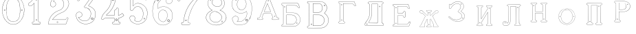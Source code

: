 SplineFontDB: 3.0
FontName: Epigraf
FullName: font4527
FamilyName: SVGFont 2
Weight: Regular
Copyright: 
Version: 1.0
ItalicAngle: 0
UnderlinePosition: 0
UnderlineWidth: 0
Ascent: 819
Descent: 205
InvalidEm: 0
sfntRevision: 0x00010000
woffMajor: 1
woffMinor: 0
LayerCount: 2
Layer: 0 0 "Back" 1
Layer: 1 0 "Fore" 0
HasVMetrics: 1
XUID: [1021 437 -521488251 14824285]
StyleMap: 0x0000
FSType: 8
OS2Version: 3
OS2_WeightWidthSlopeOnly: 0
OS2_UseTypoMetrics: 0
CreationTime: 1455662059
ModificationTime: 1460997344
PfmFamily: 17
TTFWeight: 400
TTFWidth: 5
LineGap: 92
VLineGap: 92
Panose: 2 0 5 9 0 0 0 0 0 0
OS2TypoAscent: 819
OS2TypoAOffset: 0
OS2TypoDescent: -205
OS2TypoDOffset: 0
OS2TypoLinegap: 92
OS2WinAscent: 1024
OS2WinAOffset: 0
OS2WinDescent: 84
OS2WinDOffset: 0
HheadAscent: 1024
HheadAOffset: 0
HheadDescent: -84
HheadDOffset: 0
OS2SubXSize: 665
OS2SubYSize: 716
OS2SubXOff: 0
OS2SubYOff: 143
OS2SupXSize: 665
OS2SupYSize: 716
OS2SupXOff: 0
OS2SupYOff: 490
OS2StrikeYSize: 51
OS2StrikeYPos: 265
OS2CapHeight: 735
OS2Vendor: 'PfEd'
OS2CodePages: 00000001.00000000
OS2UnicodeRanges: 00000001.00000000.00000000.00000000
DEI: 91125
LangName: 1033 "" "" "" "FontForge 2.0 : font4527 : 17-2-2016" "" "Version 1.0"
Encoding: UnicodeBmp
UnicodeInterp: none
NameList: AGL For New Fonts
DisplaySize: -128
AntiAlias: 0
FitToEm: 0
WinInfo: 36 9 4
BeginPrivate: 7
BlueValues 15 [-10 0 951 966]
BlueScale 9 0.0319355
BlueShift 1 0
StdHW 3 [9]
StdVW 3 [9]
StemSnapH 6 [9 12]
StemSnapV 6 [9 12]
EndPrivate
Grid
74.5129394531 1331 m 0
 74.5129394531 -717 l 1024
  Named: "left"
-1014 -79.30078125 m 4
 2058 -79.30078125 l 1028
  Named: "down"
-1024 1039.69921875 m 0
 2048 1039.69921875 l 1024
  Named: "up"
EndSplineSet
BeginChars: 65537 26

StartChar: .notdef
Encoding: 65536 -1 0
Width: 1024
Flags: MW
HStem: 0 51<102 922 102 973> 495 51<102 922 102 102>
VStem: 51 51<51 51 51 495> 922 51<51 495 495 495>
LayerCount: 2
Fore
SplineSet
51 0 m 1
 51 546 l 1
 973 546 l 1
 973 0 l 1
 51 0 l 1
102 51 m 1
 922 51 l 1
 922 495 l 1
 102 495 l 1
 102 51 l 1
EndSplineSet
Validated: 1
EndChar

StartChar: uni0000
Encoding: 0 -1 1
AltUni2: 000000.ffffffff.0
Width: 1024
VWidth: 89
Flags: MW
HStem: 0 1024<0 1000 0 1000>
VStem: 0 1000<0 1024 0 1024>
LayerCount: 2
Fore
SplineSet
0 0 m 1
 0 1024 l 1
 1000 1024 l 1
 1000 0 l 1
 0 0 l 1
EndSplineSet
Validated: 1
EndChar

StartChar: zero
Encoding: 48 48 2
Width: 1020
VWidth: 0
Flags: MW
HStem: 107 7844.55 16173.7 8749.44
VStem: 290.721 0.600006 349.921 0.600006 363.521 0.399994
LayerCount: 2
Fore
SplineSet
490.12890625 1017.48144531 m 0
 528.943359375 1017.47949219 567.208007812 1009.95019531 604.01171875 997.452148438 c 0
 651.450195312 978.936523438 695.9609375 951.682617188 731.869140625 915.444335938 c 0
 779.366210938 869.969726562 818.413085938 814.909179688 844.3828125 754.352539062 c 0
 876.127929688 685.274414062 893.514648438 610.73828125 901.563476562 535.423828125 c 0
 904.873046875 487.235351562 906.088867188 438.2578125 899.1953125 390.309570312 c 0
 888.708007812 297.901367188 860.638671875 206.55078125 812.09765625 127.014648438 c 0
 792.022460938 93.2626953125 766.958984375 63.3125 740.107421875 34.7763671875 c 0
 696.612304688 -5.9892578125 647.078125 -43.1484375 588.87109375 -59.541015625 c 0
 506.752929688 -87.0634765625 414.287109375 -76.21484375 338.677734375 -34.8994140625 c 0
 276.560546875 -0.6435546875 224.151367188 50.109375 184.731445312 108.888671875 c 0
 157.133789062 154.354492188 131.233398438 201.620117188 116.16796875 252.873046875 c 0
 108.25 275.8359375 101.734375 299.580078125 97.0673828125 323.400390625 c 0
 87.6376953125 364.53125 83.9169921875 406.516601562 81.740234375 448.6328125 c 0
 79.712890625 495.33203125 84.0126953125 542.428710938 91.1142578125 588.5625 c 0
 96.7197265625 621.04296875 104.202148438 653.087890625 114.206054688 684.44921875 c 0
 128.896484375 734.465820312 153.403320312 780.619140625 178.72265625 825.978515625 c 1
 203.233398438 860.327148438 228.65234375 894.35546875 260.606445312 922.137695312 c 0
 318.342773438 976.209960938 394.448242188 1010.63964844 473.461914062 1017.01269531 c 0
 479.02734375 1017.328125 484.583984375 1017.48144531 490.12890625 1017.48144531 c 0
488.443359375 1011.16992188 m 0
 483.602539062 1011.14550781 478.7578125 1011.00585938 473.912109375 1010.75195312 c 0
 396.189453125 1004.56152344 321.17578125 970.25 264.444335938 917.084960938 c 0
 236.4921875 892.87109375 214.061523438 863.568359375 192.040039062 834.002929688 c 0
 166.452148438 792.8125 142.3984375 749.498046875 127.658203125 703.072265625 c 0
 113.205078125 665.490234375 104.422851562 626.203125 97.1240234375 586.67578125 c 0
 89.6171875 534.805664062 84.423828125 481.864257812 89.419921875 429.477539062 c 0
 90.04296875 392.024414062 97.58984375 355.521484375 104.077148438 318.850585938 c 0
 116.9375 269.586914062 130.35546875 219.641601562 155.125 174.666015625 c 0
 183.415039062 114.76171875 223.556640625 60.4287109375 274.0078125 17.43359375 c 0
 324.2421875 -25.5458984375 385.166015625 -56.6513671875 451.139648438 -65.5693359375 c 0
 529.100585938 -76.40234375 611.413085938 -55.845703125 675.333984375 -10.044921875 c 0
 716.775390625 17.642578125 751.712890625 53.69140625 781.924804688 93.0439453125 c 0
 815.150390625 138.602539062 840.538085938 189.092773438 859.46875 242.171875 c 0
 882.412109375 309.497070312 895.626953125 380.499023438 897.486328125 451.583007812 c 0
 899.685546875 500.758789062 894.55859375 549.58203125 886.337890625 598.012695312 c 0
 868.161132812 693.315429688 832.481445312 787.536132812 770.982421875 863.515625 c 0
 747.213867188 892.674804688 720.923828125 920.143554688 690.788085938 942.662109375 c 0
 632.876953125 986.319335938 561.067382812 1011.546875 488.443359375 1011.16992188 c 0
494.915039062 914.418945312 m 0
 496.716796875 914.412109375 498.518554688 914.3828125 500.322265625 914.334960938 c 0
 512.008789062 912.796875 523.908203125 912.228515625 535.501953125 910.147460938 c 0
 615.513671875 897.6953125 684.146484375 838.485351562 714.655273438 764.465820312 c 0
 728.65625 724.849609375 734.479492188 682.591796875 740.518554688 641.166015625 c 0
 748.89453125 568.4765625 754.1640625 495.39453125 750.838867188 422.200195312 c 0
 746.350585938 359.38671875 742.796875 296.084960938 729.108398438 234.456054688 c 1
 723.185546875 187.766601562 701.83203125 143.896484375 671.005859375 108.649414062 c 0
 635.040039062 65.7646484375 582.075195312 40.2333984375 527.506835938 31.1123046875 c 0
 478.521484375 22.0576171875 428.494140625 34.044921875 384.046875 54.841796875 c 0
 322.4375 85.1337890625 279.599609375 145.029296875 260.861328125 210.045898438 c 1
 237.958007812 313.134765625 232.369140625 419.421875 235.736328125 524.779296875 c 0
 237.762695312 595.616210938 246.192382812 666.506835938 261.502929688 735.614257812 c 0
 275.639648438 783.225585938 302.90625 827.176757812 340.8671875 859.329101562 c 0
 383.868164062 895.145507812 439.064453125 914.653320312 494.915039062 914.418945312 c 0
490.323242188 908.124023438 m 0
 488.415039062 908.12890625 486.50390625 908.110351562 484.59375 908.072265625 c 0
 412.255859375 905.139648438 341.469726562 867.450195312 302.180664062 806.185546875 c 1
 260.624023438 750.782226562 257.564453125 679.327148438 247.8359375 613.33984375 c 0
 236.4453125 491.299804688 238.686523438 367.544921875 259.568359375 246.609375 c 0
 271.548828125 164.51171875 323.021484375 84.4189453125 402.360351562 53.8623046875 c 0
 451.086914062 32.921875 507.203125 27.619140625 557.864257812 44.91015625 c 1
 625.787109375 61.91796875 680.188476562 114.7578125 707.55078125 178.084960938 c 0
 722.104492188 215.770507812 726.891601562 256.787109375 733.74609375 296.454101562 c 0
 741.528320312 367.650390625 747.48828125 439.06640625 745.051757812 510.752929688 c 0
 741.260742188 575.11328125 736.891601562 639.84765625 723.797851562 703.079101562 c 1
 717.416992188 757.224609375 691.086914062 807.911132812 651.533203125 845.075195312 c 0
 608.73828125 886.750976562 549.55078125 907.963867188 490.323242188 908.124023438 c 0
810.974609375 495.153320312 m 0
 824.079101562 495.400390625 833.487304688 486.407226562 836.26953125 473.267578125 c 0
 837.51953125 453.811523438 813.775390625 439.512695312 797.912109375 451.764648438 c 0
 779.650390625 462.352539062 786.830078125 491.383789062 806.791992188 494.775390625 c 0
 808.223632812 495.00390625 809.618164062 495.129882812 810.974609375 495.153320312 c 0
173.888671875 495.112304688 m 0
 184.883789062 494.958984375 195.096679688 488.315429688 196.916992188 476.580078125 c 0
 202.951171875 456.061523438 177.33984375 438.73828125 160.596679688 451.556640625 c 0
 142.012695312 461.889648438 149.016601562 491.388671875 169.150390625 494.776367188 c 0
 170.73046875 495.0234375 172.317382812 495.1328125 173.888671875 495.112304688 c 0
174.862304688 489.234375 m 0
 173.299804688 489.225585938 171.637695312 488.982421875 169.884765625 488.470703125 c 0
 147.125976562 482.040039062 155.224609375 450.545898438 177.456054688 453.970703125 c 0
 197.829101562 456.903320312 193.284179688 489.333007812 174.862304688 489.234375 c 0
812.284179688 489.161132812 m 1
 810.780273438 489.15625 809.1875 488.9375 807.525390625 488.47265625 c 2
 807.07421875 488.249023438 l 1
 804.622070312 487.040039062 l 2
 783.334960938 479.588867188 797.278320312 447.133789062 817.130859375 454.6640625 c 0
 836.30859375 459.588867188 830.052734375 489.225585938 812.284179688 489.161132812 c 1
 812.284179688 489.161132812 l 1
EndSplineSet
Validated: 33
EndChar

StartChar: one
Encoding: 49 49 3
Width: 658
VWidth: 89
Flags: MW
HStem: -165.502 11.4704 -81.7676 11.4704 -68.0031 21G 560.575 11.4704 965.481 11.4704
VStem: 111.326 11.4704 332.705 11.4704 500.173 11.4704
LayerCount: 2
Fore
SplineSet
327.603515625 832.82421875 m 0
 305.134765625 831.897460938 303.828125 868.931640625 325.991210938 868.983398438 c 0
 346.8984375 867.60546875 351.20703125 835.505859375 327.603515625 832.82421875 c 0
326.295898438 875.221679688 m 2
 326.189453125 875.228515625 l 1
 326.083007812 875.228515625 l 2
 295.221679688 875.157226562 297.053710938 825.314453125 327.973632812 826.590820312 c 2
 328.084960938 826.594726562 l 1
 328.196289062 826.607421875 l 2
 359.59765625 830.173828125 354.618164062 873.352539062 326.295898438 875.221679688 c 2
408.712890625 27.9423828125 m 0
 404.530273438 91.580078125 408.134765625 157.299804688 406.930664062 222.01171875 c 2
 406.930664062 990.7421875 l 1
 406.887695312 990.99609375 l 2
 404.4765625 1005.58886719 391.051757812 1011.54589844 379.9453125 1014.62207031 c 2
 379.450195312 1014.75976562 l 1
 378.9375 1014.73144531 l 2
 341.90234375 1012.65722656 302.793945312 1019.17578125 265.44140625 1011.1796875 c 2
 265.172851562 1011.12109375 l 1
 264.918945312 1011.01855469 l 2
 239.079101562 1000.51269531 246.719726562 966.796875 236.163085938 950.83203125 c 2
 235.944335938 950.498046875 l 1
 235.813476562 950.120117188 l 2
 205.033203125 860.161132812 139.7265625 782.454101562 56.1279296875 737.055664062 c 2
 55.89453125 736.928710938 l 1
 55.685546875 736.763671875 l 2
 28.7734375 715.538085938 44.1728515625 675.665039062 40.3984375 649.952148438 c 2
 40.3369140625 649.541992188 l 1
 40.3857421875 649.1328125 l 2
 43.7978515625 620.125976562 73.7216796875 617.180664062 94.9638671875 619.891601562 c 0
 119.2109375 620.709960938 150.099609375 613.26171875 167.248046875 639.98046875 c 1
 246.984375 719.717773438 l 1
 246.984375 27.8466796875 l 2
 243.985351562 2.861328125 216.1796875 13.1298828125 195.157226562 7.5087890625 c 2
 194.9140625 7.4443359375 l 1
 194.684570312 7.3408203125 l 2
 158.456054688 -8.9208984375 163.322265625 -67.2998046875 201.749023438 -76.125 c 2
 202.094726562 -76.2041015625 l 1
 457.481445312 -76.2041015625 l 1
 458.063476562 -75.9580078125 l 2
 494.2109375 -60.6982421875 492.529296875 -0.4951171875 454.106445312 9.47265625 c 2
 453.614257812 9.599609375 l 1
 453.106445312 9.5654296875 l 2
 434.173828125 8.259765625 411.127929688 7.3544921875 408.712890625 27.9423828125 c 0
378.791015625 1008.46875 m 0
 388.658203125 1005.52539062 398.966796875 1000.62207031 400.727539062 989.977539062 c 1
 399.018554688 1010.79101562 400.685546875 1011.36914062 400.685546875 990.486328125 c 2
 400.685546875 221.952148438 l 2
 401.887695312 157.4140625 398.267578125 91.6396484375 402.486328125 27.4541015625 c 2
 402.493164062 27.3740234375 l 1
 402.500976562 27.2958984375 l 2
 405.666015625 0.328125 435.102539062 2.080078125 453.021484375 3.2998046875 c 1
 483.287109375 -5.3505859375 487.322265625 -55.939453125 456.204101562 -69.9599609375 c 1
 202.796875 -69.9599609375 l 1
 172.161132812 -62.1533203125 165.370117188 -13.55078125 197.015625 1.546875 c 0
 211.841796875 5.0400390625 249.48046875 -3.7646484375 253.206054688 27.2880859375 c 2
 253.228515625 27.4716796875 l 1
 253.228515625 734.79296875 l 1
 162.23828125 643.802734375 l 1
 162.0390625 643.46875 l 2
 148.146484375 620.150390625 120.625976562 627.005859375 94.6083984375 626.127929688 c 2
 94.462890625 626.122070312 l 1
 94.3173828125 626.104492188 l 2
 73.3896484375 623.43359375 50.158203125 626.203125 46.634765625 649.422851562 c 1
 50.3486328125 678.181640625 37.2412109375 714.321289062 59.1083984375 731.567382812 c 1
 143.982421875 777.659179688 209.7578125 855.508789062 241.583007812 947.690429688 c 1
 254.173828125 968.2578125 246.95703125 997.02734375 266.747070312 1005.07324219 c 0
 302.615234375 1012.75097656 339.672851562 1006.45507812 378.791015625 1008.46875 c 0
353.201171875 85.5986328125 m 1
 347.544921875 116.250976562 299.006835938 106.201171875 306.516601562 75.154296875 c 1
 302.649414062 95.67578125 303.642578125 96.1572265625 306.458984375 75.466796875 c 0
 310.735351562 44.03515625 363.372070312 56.2626953125 353.201171875 85.5986328125 c 1
347.224609375 83.77734375 m 2
 354.495117188 62.806640625 315.647460938 54.2470703125 312.646484375 76.3095703125 c 2
 312.623046875 76.4677734375 l 1
 312.586914062 76.6220703125 l 2
 307.083984375 99.3701171875 343.013671875 106.403320312 347.104492188 84.232421875 c 2
 347.147460938 84 l 1
 347.224609375 83.77734375 l 2
EndSplineSet
Validated: 37
EndChar

StartChar: two
Encoding: 50 50 4
Width: 1017
VWidth: 89
Flags: HMW
HStem: -74 10 40 10 77 10 802 10 808 12
VStem: 700 12
LayerCount: 2
Fore
SplineSet
690.715820312 877.143554688 m 4xe4
 678.403320312 849.607421875 729.421875 825.780273438 735.043945312 863.959960938 c 4
 739.776367188 889.7578125 700.7890625 900.706054688 690.715820312 877.143554688 c 4xe4
696.409179688 874.653320312 m 4
 703.586914062 891.4453125 732.301757812 883.44921875 728.913085938 864.971679688 c 4
 724.55859375 835.409179688 688.200195312 856.297851562 696.409179688 874.653320312 c 4
427.217773438 8.0732421875 m 0
 431.989257812 -24.1064453125 489.956054688 -11.84765625 468.650390625 24.642578125 c 2
 468.470703125 24.94921875 l 1
 468.227539062 25.208984375 l 2
 453.82421875 40.4638671875 424.702148438 30.5859375 427.217773438 8.0732421875 c 0
433.379882812 8.8740234375 m 0
 431.588867188 24.900390625 452.767578125 31.5732421875 463.471679688 21.1962890625 c 1
 479.40625 -7.80859375 436.526367188 -12.337890625 433.379882812 8.8740234375 c 0
769.889648438 136.572265625 m 0
 766.12890625 118.302734375 759.358398438 109.7265625 746.78125 107.829101562 c 2
 746.78125 107.829101562 307.359375 107.802734375 268.00390625 107.802734375 c 1
 299.985351562 155.788085938 337.963867188 196.1875 380.506835938 233.075195312 c 0
 418.580078125 263.9140625 456.64453125 295.005859375 500.401367188 316.8828125 c 2
 500.522460938 316.944335938 l 1
 500.638671875 317.015625 l 2
 552.96875 349.202148438 613.426757812 365.34765625 668.893554688 393.15234375 c 2
 668.9609375 393.184570312 l 1
 669.029296875 393.22265625 l 2
 751.325195312 439.565429688 819.736328125 512.6328125 852.618164062 602.114257812 c 0
 869.961914062 647.809570312 884.377929688 697.987304688 870.939453125 747.716796875 c 1
 857.225585938 822.296875 817.954101562 893.267578125 758.3046875 940.891601562 c 0
 699.7265625 991.967773438 621.094726562 1017.71582031 543.891601562 1015.83886719 c 0
 480.041015625 1013.21289062 415.944335938 997.037109375 361.580078125 962.353515625 c 0
 314.668945312 933.95703125 273.572265625 895.602539062 242.897460938 849.826171875 c 0
 207.900390625 799.0234375 188.99609375 738.120117188 182.61328125 677.469726562 c 2
 182.568359375 677.049804688 l 1
 182.63671875 676.634765625 l 2
 188.787109375 639.7578125 213.334960938 597.971679688 250.22265625 586.3203125 c 0
 297.918945312 566.66796875 357.852539062 595.591796875 380.217773438 642.265625 c 0
 393.69921875 667.999023438 396.040039062 701.560546875 384.618164062 728.647460938 c 0
 378.311523438 746.266601562 366.317382812 760.354492188 353.135742188 772.594726562 c 2
 352.840820312 772.868164062 l 1
 352.485351562 773.05859375 l 2
 336.282226562 781.708007812 317.66015625 793.84375 299.108398438 794.817382812 c 1
 313.89453125 820.5 331.25 841.999023438 354.64453125 858.9765625 c 2
 354.721679688 859.033203125 l 1
 354.794921875 859.09375 l 2
 425.903320312 917.692382812 537.729492188 915.587890625 607.977539062 856.388671875 c 2
 608.060546875 856.318359375 l 1
 608.147460938 856.255859375 l 2
 651.536132812 824.581054688 677.341796875 773.427734375 685.583984375 720.703125 c 0
 690.8359375 659.596679688 674.958984375 597.086914062 638.615234375 547.38671875 c 0
 619.403320312 521.08203125 594.470703125 498.9375 566.818359375 481.3515625 c 0
 532.805664062 457.966796875 490.403320312 453.522460938 452.803710938 433.494140625 c 1
 405.286132812 416.177734375 363.590820312 386.717773438 323.428710938 357.1875 c 2
 323.35546875 357.131835938 l 1
 323.283203125 357.07421875 l 2
 281.114257812 322.006835938 239.904296875 284.1015625 209.805664062 237.407226562 c 0
 152.29296875 159.609375 121.224609375 59.2060546875 107.985351562 -35.7001953125 c 0
 106.682617188 -49.19140625 98.3798828125 -77.021484375 126.51953125 -68.7822265625 c 1
 754.514648438 -68.7822265625 l 1
 754.938476562 -68.6572265625 l 2
 779.787109375 -61.4287109375 779.685546875 -24.265625 788.90625 -8.55078125 c 2
 789.03125 -8.3369140625 l 1
 789.12109375 -8.1064453125 l 2
 809.6171875 44.5078125 832.045898438 97.060546875 851.454101562 149.940429688 c 2
 851.591796875 150.318359375 l 1
 851.629882812 150.719726562 l 2
 854.267578125 178.950195312 817.250976562 195.95703125 795.521484375 180.868164062 c 1
 795.521484375 180.868164062 770.58984375 148.241210938 769.889648438 136.572265625 c 0
259.645507812 106.383789062 m 2
 256.538085938 101.588867188 l 1
 747.296875 101.588867188 l 2
 764.138671875 104.693359375 771.977539062 115.904296875 776.01953125 135.538085938 c 2
 776.064453125 135.754882812 l 1
 776.078125 135.977539062 l 2
 777.10546875 153.103515625 782.470703125 169.176757812 798.42578125 175.422851562 c 2
 798.766601562 175.557617188 l 1
 799.06640625 175.765625 l 2
 816.774414062 188.061523438 846.78515625 174.024414062 845.481445312 151.701171875 c 1
 826.395507812 99.8056640625 803.811523438 46.7177734375 783.33203125 -5.8505859375 c 1
 792.345703125 12.763671875 794.01171875 12.4326171875 783.546875 -5.40625 c 0
 772.239257812 -24.681640625 773.981445312 -55.765625 753.638671875 -62.568359375 c 1
 125.532226562 -62.568359375 l 1
 125.069335938 -62.716796875 l 2
 105.524414062 -68.9814453125 112.413085938 -54.474609375 114.157226562 -36.4287109375 c 0
 127.255859375 57.4755859375 158.174804688 157.115234375 214.860351562 233.791992188 c 2
 214.920898438 233.872070312 l 1
 214.974609375 233.956054688 l 2
 244.500976562 279.765625 285.240234375 317.357421875 327.255859375 352.296875 c 1
 310.96484375 339.552734375 310.447265625 339.930664062 327.109375 352.182617188 c 0
 367.21484375 381.670898438 408.651367188 410.791992188 455.134765625 427.73046875 c 2
 455.33984375 427.806640625 l 1
 455.532226562 427.908203125 l 2
 491.572265625 447.104492188 534.818359375 451.807617188 570.247070312 476.16796875 c 0
 598.302734375 494.012695312 623.904296875 516.70703125 643.633789062 543.723632812 c 0
 680.931640625 594.73046875 697.138671875 658.834960938 691.764648438 721.340820312 c 2
 691.756835938 721.44921875 l 1
 691.740234375 721.5546875 l 2
 683.298828125 775.5546875 656.84765625 828.395507812 611.809570312 861.2734375 c 1
 628.081054688 848.50390625 627.797851562 847.8125 611.982421875 861.139648438 c 0
 539.432617188 922.280273438 424.392578125 924.499023438 350.844726562 863.887695312 c 1
 367.202148438 876.544921875 367.733398438 876.155273438 350.995117188 864.005859375 c 0
 325.334960938 845.385742188 306.119140625 820.588867188 291.079101562 793.204101562 c 2
 288.385742188 788.30078125 l 1
 293.970703125 788.60546875 l 2
 313.678710938 789.6796875 330.090820312 778.080078125 349.209960938 767.762695312 c 1
 361.357421875 756.340820312 373.030273438 742.583007812 378.796875 726.471679688 c 2
 378.827148438 726.390625 l 1
 378.861328125 726.310546875 l 2
 389.495117188 701.0859375 387.3984375 669.365234375 374.663085938 645.049804688 c 0
 353.68359375 601.274414062 297.03515625 573.75390625 252.46875 592.116210938 c 2
 252.346679688 592.1640625 l 1
 252.220703125 592.205078125 l 2
 218.37890625 602.89453125 195.18359375 641.35546875 188.834960938 677.237304688 c 1
 195.2109375 736.352539062 213.731445312 796.534179688 248.037109375 846.333984375 c 0
 278.2421875 891.408203125 318.540039062 929.036132812 364.861328125 957.075195312 c 0
 418.194335938 991.102539062 481.180664062 1007.04199219 544.094726562 1009.62792969 c 0
 619.7890625 1011.46875 696.844726562 986.237304688 754.321289062 936.120117188 c 0
 812.869140625 889.377929688 851.377929688 819.73828125 864.8515625 746.46875 c 2
 864.874023438 746.341796875 l 1
 864.907226562 746.21875 l 2
 877.766601562 698.63671875 864.073242188 649.806640625 846.797851562 604.287109375 c 0
 814.481445312 516.349609375 747.1640625 444.35546875 665.978515625 398.63671875 c 1
 684.240234375 408.348632812 684.600585938 407.975585938 666.110351562 398.70703125 c 0
 611.41796875 371.291015625 550.728515625 355.118164062 497.384765625 322.307617188 c 1
 515.459960938 332.360351562 516.122070312 331.69140625 497.623046875 322.44140625 c 0
 452.9921875 300.126953125 414.75 268.806640625 376.515625 237.838867188 c 0
 332.1953125 199.408203125 291.604492188 155.729492188 259.645507812 106.383789062 c 2
EndSplineSet
Validated: 37
EndChar

StartChar: three
Encoding: 51 51 5
Width: 992
VWidth: 0
Flags: HMW
HStem: -167.02 7.63473 926.019 7.63473 1119.43 7.63473 1125.79 7.63473
VStem: 179.918 7.63473 342.792 7.63473 888.675 7.63473
LayerCount: 2
Fore
SplineSet
315.407226562 -30.2626953125 m 1xce
 345.470703125 -46.0576171875 378.4765625 -54 410.859375 -61.5341796875 c 0
 410.966796875 -61.5615234375 l 1
 411.076171875 -61.578125 l 0
 467.473632812 -70.6689453125 525.379882812 -66.8623046875 580.931640625 -55.41015625 c 0
 581.037109375 -55.3876953125 l 1
 581.141601562 -55.359375 l 0
 600.81640625 -49.9052734375 617.811523438 -39.5 636.555664062 -34.9873046875 c 0
 636.7734375 -34.935546875 l 1
 636.983398438 -34.8525390625 l 0
 670.725585938 -21.521484375 700.819335938 -0.34765625 728.834960938 21.509765625 c 0
 728.961914062 21.609375 l 1
 729.080078125 21.72265625 l 0
 742.100585938 34.19140625 757.20703125 45.84765625 766.56640625 62.1416015625 c 1
 819.344726562 123.8727489 846.736328125 233.349953676 843.905273438 308.943359375 c 1
 841.6328125 384.581679405 828.85546875 460.467773438 771.826171875 509.7734375 c 5
 749.176757812 543.150390625 699.536132812 565.767420393 672.265625 589.828125 c 0
 672.202148438 589.8671875 l 1
 672.13671875 589.90625 l 0
 645.1015625 605.13671875 614.903320312 618.233398438 586.646484375 627.35546875 c 1
 580.06640625 641.69921875 599.361328125 652.3125 607.313476562 667.83984375 c 1
 685.154296875 774.26171875 762.141601562 877.592773438 838.6875 983.46875 c 0
 838.926757812 983.799804688 l 1
 839.075195312 984.180664062 l 0
 841.481445312 990.323242188 842.962890625 996.087890625 843.5703125 1001.47265625 c 0
 846.64453125 1028.7578125 826.90625 1044.29589844 798.313476562 1047.38378906 c 0
 798.141601562 1047.40136719 l 1
 266.763671875 1047.40136719 l 1
 266.57421875 1047.37890625 l 2
 248.768554688 1045.25 243.302734375 1028.67285156 238.4140625 1016.01269531 c 1
 215.325195312 960.978515625 189.317382812 906.220703125 167.830078125 850.512695312 c 0
 167.661132812 850.073242188 l 1
 167.625 849.606445312 l 0
 166.515625 835.420898438 173.33984375 824.69921875 183.0078125 818.497070312 c 0
 199.53515625 807.892578125 224.111328125 810.200195312 234.342773438 826.321289062 c 1
 254.25 840.764648438 240.727539062 864.998046875 258.227539062 871.155273438 c 0
 258.435546875 871.228515625 l 1
 258.630859375 871.329101562 l 0
 274.024414062 879.254882812 294.3984375 872.521484375 314.313476562 874.918945312 c 1
 618.935546875 874.918945312 l 1
 553.737304688 783.16796875 490.473632812 690.950195312 424.524414062 600.39453125 c 0
 424.118164062 599.8359375 l 1
 423.977539062 599.161132812 l 0
 421.475585938 587.244140625 420.079101562 568.732421875 436.349609375 561.71484375 c 1
 454.498046875 551.909179688 475.72265625 560.575195312 491.291992188 552.404296875 c 0
 491.469726562 552.3125 l 1
 491.65625 552.243164062 l 0
 523.379882812 540.325195312 556.78125 532.330078125 580.39453125 508.477539062 c 0
 580.555664062 508.314453125 l 1
 580.736328125 508.177734375 l 0
 609.537109375 486.3359375 631.725585938 457.215820312 646.732421875 424.359375 c 0
 646.830078125 424.146484375 l 1
 646.95703125 423.94921875 l 0
 658.260742188 406.471679688 658.80859375 382.5234375 665.688476562 362.23828125 c 1
 666.5234375 335.778320312 671.751953125 312.587890625 664.515625 288.754882812 c 0
 664.419921875 288.442382812 l 1
 664.389648438 288.116210938 l 0
 659.03125 218.694131898 619.989257812 153.434217934 585.806640625 106.099609375 c 1
 544.782226562 79.265625 496.866210938 52.916015625 453.638671875 56.685546875 c 0
 453.27734375 56.716796875 l 1
 452.916992188 56.6669921875 l 0
 417.044921875 51.6884765625 374.594726562 60.3154296875 342.662109375 71.6279296875 c 1
 315.318359375 83.0859375 289.561523438 98.4443359375 266.447265625 116.802734375 c 1
 249.461914062 133.232421875 232.775390625 149.091796875 221.17578125 169.0390625 c 0
 221.04296875 169.266601562 l 1
 220.876953125 169.46875 l 0
 216.163085938 175.185546875 208.885742188 186.005859375 208.1796875 189.80078125 c 1
 210.139648438 189.650390625 212.1015625 189.083984375 215.798828125 187.461914062 c 0
 216.291992188 187.245117188 l 1
 216.830078125 187.201171875 l 0
 245.810546875 184.845703125 275.780273438 190.138671875 299.409179688 207.379882812 c 1
 318.086914062 215.15625 326.099609375 231.030273438 336.44921875 243.75 c 0
 336.955078125 244.37109375 l 1
 337.109375 245.15625 l 0
 340.740234375 263.569335938 351.780273438 283.5390625 345.8671875 303.844726562 c 1
 346.0390625 323.700195312 333.581054688 336.758789062 328.236328125 351.688476562 c 0
 327.845703125 352.780273438 l 1
 326.84765625 353.372070312 l 0
 310.799804688 362.866210938 298.254882812 382.399414062 277.404296875 386.862304688 c 1
 254.166992188 399.84375 228.563476562 393.817382812 206.22265625 393.775390625 c 0
 205.676757812 393.774414062 l 1
 205.16015625 393.592773438 l 0
 165.594726562 379.643554688 126.721679688 349.778320312 120.509765625 305.34375 c 1
 113.161132812 286.647460938 119.129882812 279.482421875 118.112304688 263.477539062 c 0
 118.103515625 263.3359375 l 1
 118.107421875 263.193359375 l 0
 119.104492188 223.325195312 124.862304688 182.259765625 142.399414062 146.017578125 c 1
 152.749023438 110.108398438 176.58984375 84.6923828125 197.135742188 57.6533203125 c 0
 197.270507812 57.4765625 l 1
 197.427734375 57.3203125 l 0
 231.951171875 22.935546875 268.244140625 -12.2431640625 315.407226562 -30.2626953125 c 1xce
267.147460938 1040.97460938 m 1
 797.96875 1040.97460938 l 1
 796.899414062 1041.03125 796.55859375 1041.10742188 797.623046875 1040.99316406 c 0
 824.459960938 1038.09667969 839.743164062 1024.91503906 837.182617188 1002.19433594 c 0
 836.637695312 997.357421875 835.766601562 993.612304688 833.243164062 986.909179688 c 1
 757.345703125 881.946289062 678.838867188 776.524414062 601.916992188 671.348632812 c 0
 601.733398438 671.096679688 l 1
 601.6015625 670.814453125 l 0
 596.25390625 659.393554688 569.944335938 642.885742188 581.701171875 623.038085938 c 0
 582.325195312 621.984375 l 1
 583.494140625 621.61328125 l 0
 612.123046875 612.528320312 641.9296875 599.545898438 668.981445312 584.305664062 c 1
 668.060546875 584.852539062 667.944335938 584.950195312 668.852539062 584.381835938 c 0
 696.075195312 560.267139979 745.133789062 537.967773438 767.2265625 505.286132812 c 5
 823.23828125 457.020507812 835.249023438 382.815946113 837.481445312 308.724609375 c 1
 840.245117188 234.718482974 812.600585938 125.459723067 761.665039062 66.322265625 c 0
 761.360351562 66.0126953125 l 1
 761.150390625 65.6328125 l 0
 752.471679688 49.970703125 738.18359375 39.33984375 724.634765625 26.365234375 c 1
 725.444335938 27.06640625 725.724609375 27.2373046875 724.880859375 26.578125 c 0
 697.03125 4.8505859375 667.4140625 -15.9189453125 634.622070312 -28.8740234375 c 1
 635.643554688 -28.55078125 636.091796875 -28.4873046875 635.05078125 -28.73828125 c 0
 615.016601562 -33.5625 597.934570312 -44.033203125 579.424804688 -49.166015625 c 1
 580.46484375 -48.9150390625 580.68359375 -48.8984375 579.634765625 -49.115234375 c 0
 524.6640625 -60.447265625 467.532226562 -64.16796875 412.098632812 -55.2333984375 c 1
 413.150390625 -55.439453125 413.358398438 -55.517578125 412.31640625 -55.2744140625 c 0
 379.9609375 -47.7470703125 347.358398438 -39.7890625 318.227539062 -24.484375 c 0
 318.05859375 -24.39453125 l 1
 317.879882812 -24.3271484375 l 0
 272.311523438 -6.9169921875 236.477539062 27.5 201.963867188 61.875 c 1
 202.668945312 61.068359375 202.901367188 60.6884765625 202.25390625 61.5419921875 c 0
 181.46875 88.8955078125 157.634765625 115.223632812 148.516601562 148.022460938 c 0
 148.436523438 148.309570312 l 1
 148.305664062 148.579101562 l 0
 130.95703125 183.911132812 125.517578125 223.966796875 124.533203125 263.353515625 c 1
 124.512695312 262.282226562 124.458007812 262.000976562 124.52734375 263.069335938 c 0
 125.689453125 281.349609375 120.176757812 287.954101562 126.602539062 303.237304688 c 0
 126.772460938 303.641601562 l 1
 126.828125 304.076171875 l 0
 132.088867188 345.428710938 168.209960938 373.505859375 206.784179688 387.349609375 c 1
 229.4140625 387.541992188 255.135742188 392.477539062 274.641601562 381.032226562 c 0
 275.12890625 380.745117188 l 1
 275.684570312 380.643554688 l 0
 294.2109375 377.229492188 303.365234375 360.754882812 322.580078125 348.431640625 c 1
 328.924804688 332.345703125 340.01953125 319.0390625 339.422851562 303.524414062 c 0
 339.400390625 302.956054688 l 1
 339.57421875 302.415039062 l 0
 345.239257812 284.828125 335.25 267.583984375 330.961914062 247.1875 c 1
 321.124023438 234.908203125 311.55859375 218.950195312 296.693359375 213.2265625 c 0
 296.280273438 213.067382812 l 1
 295.924804688 212.801757812 l 0
 273.676757812 196.173828125 246.419921875 191.419921875 217.892578125 193.564453125 c 1
 211.783203125 196.110351562 204.166992188 198.517578125 202.071289062 192.384765625 c 0
 199.465820312 184.766601562 211.086914062 171.23828125 215.741210938 165.592773438 c 1
 227.893554688 145.088867188 245.176757812 128.436523438 262.090820312 112.073242188 c 0
 262.203125 111.96484375 l 1
 262.326171875 111.8671875 l 0
 285.896484375 93.146484375 312.352539062 77.361328125 340.26171875 65.6650390625 c 0
 340.344726562 65.6298828125 l 1
 340.430664062 65.5986328125 l 0
 373.03125 54.0498046875 414.729492188 45.1640625 453.44140625 50.2490234375 c 1
 499.154296875 46.7236328125 549.220703125 74.419921875 589.7109375 100.974609375 c 0
 590.091796875 101.224609375 l 1
 590.387695312 101.569335938 l 0
 624.870117188 149.182731756 664.587890625 213.488998279 670.76171875 287.194335938 c 1
 678.12109375 312.663085938 672.749023438 338.240234375 672.099609375 362.913085938 c 0
 672.086914062 363.418945312 l 1
 671.918945312 363.896484375 l 0
 664.978515625 383.620117188 665.161132812 407.637695312 652.353515625 427.439453125 c 1
 652.868164062 426.5 653.0234375 426.0546875 652.579101562 427.030273438 c 0
 638.297292957 446.089860501 620.633789062 496.909179688 594 509.33984375 c 0
 591.91015625 510.314453125 589.784179688 511.299804688 587.62109375 512.299804688 c 1
 588.42578125 511.592773438 588.54837184 511.102187301 587.962890625 511.999023438 c 0
 569.683023091 540 524.967773438 540.687300837 493.916992188 558.258789062 c 1
 494.89453125 557.821289062 495.228515625 557.598632812 494.280273438 558.096679688 c 0
 475.256835938 568.079101562 453.833984375 559.573242188 439.280273438 567.4375 c 0
 439.15625 567.50390625 l 1
 439.025390625 567.560546875 l 0
 428.0390625 572.298828125 427.7109375 584.978515625 430.129882812 597.171875 c 1
 496.413085938 688.221679688 561.826171875 783.579101562 627.782226562 876.26953125 c 0
 631.395507812 881.345703125 l 1
 313.926757812 881.345703125 l 1
 313.735351562 881.323242188 l 0
 296.25390625 879.219726562 274.047851562 886.49609375 255.689453125 877.043945312 c 1
 256.672851562 877.466796875 257.10546875 877.573242188 256.094726562 877.216796875 c 0
 233.533203125 869.28125 243.260742188 839.72265625 230.233398438 831.310546875 c 0
 229.59765625 830.900390625 l 1
 229.212890625 830.250976562 l 0
 221.420898438 817.115234375 201.06640625 814.984375 187.069335938 823.537109375 c 0
 178.893554688 828.532226562 173.356445312 836.379882812 173.99609375 848.640625 c 1
 195.04296875 903.059570312 221.247070312 958.479492188 244.376953125 1013.61132812 c 1
 249.658203125 1027.2890625 254.26953125 1039.43457031 267.147460938 1040.97460938 c 1
688.361328125 142.677734375 m 0
 695.671875 189.60546875 754.961914062 166.359375 749.8671875 135.66015625 c 0
 739.462890625 94.4501953125 686.220703125 111.750976562 688.361328125 142.677734375 c 0
759.96484375 133.333007812 m 2
 760.017578125 133.541015625 l 1
 760.051757812 133.752929688 l 0
 767.487304688 178.565429688 687.484375 204.354492188 678.090820312 144.053710938 c 0
 678.057617188 143.834960938 l 1
 678.041992188 143.61328125 l 0
 675.049804688 100.388671875 746.318359375 79.28125 759.96484375 133.333007812 c 2
529.63671875 979.921875 m 0
 518.122070312 943.35546875 470.504882812 967.227539062 468.734375 988.321289062 c 1
 476.08984375 1008.68652344 487.666992188 1018.125 499.5 1018.48535156 c 0
 520.9140625 1016.74023438 534.32421875 998.521484375 529.63671875 979.921875 c 0
500.053710938 1028.83496094 m 2
 499.763671875 1028.85839844 l 1
 499.473632812 1028.84960938 l 0
 480.793945312 1028.27929688 465.049804688 1011.38867188 458.58203125 990.481445312 c 0
 458.3359375 989.688476562 l 1
 458.350585938 988.857421875 l 0
 458.94921875 955.177734375 524.291992188 928.455078125 539.563476562 976.955078125 c 0
 539.609375 977.098632812 l 1
 539.646484375 977.245117188 l 0
 546.009765625 1002.50683594 527.682617188 1026.58203125 500.053710938 1028.83496094 c 2
EndSplineSet
Validated: 37
EndChar

StartChar: four
Encoding: 52 52 6
Width: 988
VWidth: 0
Flags: HMW
HStem: -57 6<570 733 570 733 570 734 570 734 570 734> 160 6<238 543 239 537 537 537> 257 6<276 537> 957 6<570 570 571 571>
VStem: 454 6<902 903 902 903 902 903> 537 6<160 166 263 428 263 263> 606 6<944 944> 682 6<113 160 113 160 114 160 114 165 286 501 286 287>
LayerCount: 2
Fore
SplineSet
512.9453125 22.203125 m 0
 493.375976562 25.9130859375 476.125976562 12.2802734375 472.680664062 -5.474609375 c 1
 460.928710938 -25.4677734375 475.09375 -46.0146484375 486.142578125 -58.55078125 c 0
 486.887695312 -59.3984375 l 1
 487.993164062 -59.6328125 l 0
 518.661132812 -66.1552734375 550.556640625 -60.78515625 580.563476562 -62.5009765625 c 0
 580.685546875 -62.509765625 l 1
 580.807617188 -62.505859375 l 0
 635.374023438 -61.712890625 690.831054688 -64.107421875 745.2578125 -61.3212890625 c 0
 745.977539062 -61.2841796875 l 1
 746.619140625 -60.9609375 l 0
 772.416992188 -47.9638671875 775.375976562 -13.06640625 760.853515625 8.240234375 c 0
 760.768554688 8.365234375 l 1
 760.671875 8.482421875 l 0
 748.899414062 22.8310546875 732.655273438 23.9482421875 716.3359375 22.224609375 c 0
 716.220703125 22.212890625 l 1
 716.110351562 22.19140625 l 0
 701.8828125 19.7197265625 694.227539062 37.8466796875 696.8515625 52.1279296875 c 0
 696.907226562 52.431640625 l 1
 696.907226562 163.067382812 l 1
 747.965820312 169.260742188 792.686523438 188.540039062 836.168945312 211.586914062 c 0
 836.258789062 211.635742188 l 1
 836.345703125 211.6875 l 0
 858.95703125 225.471679688 881.09375 240.6484375 900.688476562 258.888671875 c 0
 901.57421875 259.713867188 l 1
 901.7421875 260.915039062 l 0
 904.669921875 281.754882812 883.283203125 294.615234375 876.770507812 308.044921875 c 0
 876.549804688 308.495117188 l 1
 876.2109375 308.864257812 l 0
 866.34765625 319.602539062 860.341796875 340.873046875 841.541992188 345.602539062 c 0
 840.196289062 345.94140625 l 1
 838.995117188 345.244140625 l 0
 816.556640625 332.22265625 798.091796875 310.930664062 775.677734375 299.104492188 c 0
 750.786132812 286.4140625 723.857421875 276.177734375 696.907226562 271.276367188 c 1
 696.907226562 519.276367188 l 1
 696.604492188 519.94921875 l 0
 690.141601562 534.220703125 678.72265625 543.290039062 663.705078125 547.3046875 c 0
 645.140625 552.139648438 627.663085938 539.395507812 618.640625 526.280273438 c 0
 618.215820312 525.6640625 l 1
 618.088867188 524.924804688 l 0
 611.174804688 484.756835938 604.828125 470.576171875 563.46484375 467.115234375 c 0
 562.890625 467.068359375 l 1
 562.360351562 466.83203125 l 0
 533.53515625 454.000976562 544.991210938 418.013671875 543.009765625 398.045898438 c 0
 542.993164062 397.87890625 l 1
 542.993164062 270.66015625 l 1
 256.036132812 270.66015625 l 1
 245.155273438 277.889648438 250.754882812 288.525390625 261.931640625 294.413085938 c 0
 262.254882812 294.583984375 l 1
 262.536132812 294.819335938 l 0
 304.795898438 330.291015625 350.09375 363.770507812 384.568359375 408.389648438 c 1
 411.255859375 441.4921875 439.830078125 473.741210938 461.979492188 510.899414062 c 1
 509.303710938 586.134765625 547.586914062 667.994140625 571.116210938 753.954101562 c 0
 571.158203125 754.111328125 l 1
 571.185546875 754.2734375 l 0
 578.4609375 796.26953125 593.52734375 837.36328125 593.998046875 881.665039062 c 0
 596.784179688 915.03125 602.0390625 949.575195312 597.904296875 983.46484375 c 0
 597.829101562 984.1015625 l 1
 597.5234375 984.665039062 l 0
 584.142578125 1009.59277344 551.674804688 999.524414062 532.573242188 1001.40234375 c 0
 532.340820312 1001.42578125 l 1
 532.10546875 1001.41601562 l 0
 505.5859375 1000.37792969 477.373046875 1004.07324219 450.669921875 998.546875 c 0
 450.119140625 998.43359375 l 1
 449.633789062 998.1484375 l 0
 428.8828125 985.983398438 438.184570312 960.731445312 436.459960938 945.516601562 c 0
 436.43359375 945.28515625 l 1
 436.4375 945.051757812 l 0
 437.794921875 885.61328125 433.51171875 826.16796875 422.129882812 767.857421875 c 0
 411.685546875 736.888671875 408.4375 705.110351562 394.66796875 676.64453125 c 0
 394.534179688 676.368164062 l 1
 394.452148438 676.069335938 l 0
 384.16015625 638.918945312 364.091796875 605.721679688 347.2890625 570.565429688 c 0
 305.970703125 504.21875 257.6640625 441.802734375 198.137695312 391.1640625 c 0
 197.997070312 391.044921875 l 1
 197.869140625 390.91015625 l 0
 171.829101562 363.381835938 145.115234375 336.018554688 124.362304688 303.500976562 c 1
 96.2822265625 260.668945312 76.38671875 213.125 61.5009765625 164.649414062 c 0
 54.8115234375 150.201171875 65.349609375 134.4296875 73.19140625 125.194335938 c 0
 73.3203125 125.043945312 l 1
 73.46484375 124.909179688 l 0
 85.83984375 113.360351562 104.23046875 112.116210938 119.763671875 114.524414062 c 0
 119.931640625 114.55078125 l 1
 120.096679688 114.59375 l 0
 135.201171875 118.510742188 151.202148438 123.763671875 159.046875 140.331054688 c 0
 171.829101562 157.469726562 192.051757812 166.138671875 213.248046875 162.750976562 c 0
 213.514648438 162.708007812 l 1
 542.930664062 162.708007812 l 1
 542.267578125 117.45703125 544.629882812 76.55078125 541.793945312 34.0625 c 1
 541.793945312 34.0625 524.978515625 20.705078125 512.9453125 22.203125 c 0
778.823242188 293.041992188 m 0
 802.328125 305.447265625 820.44921875 326.151367188 841.188476562 338.611328125 c 1
 852.393554688 334.74609375 859.856445312 316.7890625 870.627929688 305.065429688 c 1
 878.8671875 288.075195312 895.83203125 279.645507812 895.129882812 263.044921875 c 1
 876.313476562 245.823242188 854.860351562 230.970703125 832.791992188 217.518554688 c 1
 855.658203125 230.53125 856.213867188 229.94140625 832.971679688 217.619140625 c 0
 789.130859375 194.381835938 742.385742188 174.73828125 693.134765625 169.517578125 c 0
 690.081054688 169.194335938 l 1
 690.081054688 53.1025390625 l 1
 687.838867188 38.23046875 694.745117188 11.5517578125 717.279296875 15.466796875 c 1
 691.221679688 11.8310546875 690.889648438 12.671875 717.053710938 15.435546875 c 0
 732.848632812 17.103515625 745.790039062 15.857421875 755.392578125 4.1513671875 c 1
 739.624023438 25.2109375 740.39453125 26.1337890625 755.2109375 4.39453125 c 0
 767.775390625 -14.0361328125 764.984375 -43.26171875 744.177734375 -54.5419921875 c 1
 691.836914062 -57.1474609375 635.08984375 -54.888671875 580.70703125 -55.6796875 c 1
 607.010742188 -56.240234375 607.217773438 -57.1884765625 580.954101562 -55.685546875 c 0
 550.208984375 -53.927734375 519.4921875 -59.0185546875 490.514648438 -53.1826171875 c 1
 479.6640625 -40.353515625 469.58984375 -22.7275390625 478.794921875 -8.5966796875 c 0
 479.19140625 -7.986328125 l 1
 479.306640625 -7.2646484375 l 0
 481.727539062 8.1044921875 496.44140625 18.3828125 511.78125 15.4765625 c 0
 511.887695312 15.455078125 l 1
 511.99609375 15.4423828125 l 0
 525.989257812 13.7001953125 543.09375 15.1337890625 548.465820312 32.84375 c 0
 548.579101562 33.2158203125 l 1
 548.606445312 33.6064453125 l 0
 551.528320312 77.388671875 548.951171875 122.248046875 549.819335938 166.055664062 c 0
 549.888671875 169.53515625 l 1
 213.786132812 169.53515625 l 1
 240.012695312 167.452148438 240.305664062 165.340820312 214.325195312 169.493164062 c 0
 190.508789062 173.298828125 167.56640625 163.177734375 153.37109375 144.142578125 c 0
 153.166992188 143.869140625 l 1
 153.022460938 143.560546875 l 0
 146.633789062 130.0703125 133.388671875 125.095703125 118.3828125 121.203125 c 1
 144.147460938 126.52734375 144.713867188 125.301757812 118.716796875 121.271484375 c 0
 104.087890625 119.00390625 88.1025390625 120.586914062 78.1240234375 129.899414062 c 1
 96.2841796875 110.865234375 95.4248046875 109.55859375 78.3974609375 129.61328125 c 0
 70.6181640625 138.774414062 63.228515625 152.130859375 67.79296875 161.990234375 c 0
 67.890625 162.200195312 l 1
 67.958984375 162.421875 l 0
 82.720703125 210.49609375 102.424804688 257.5859375 130.095703125 299.793945312 c 1
 150.401367188 331.611328125 176.715820312 358.61328125 202.830078125 386.217773438 c 1
 183.741210938 368.111328125 182.522460938 368.91796875 202.561523438 385.962890625 c 0
 262.811523438 437.219726562 311.623046875 500.37890625 353.185546875 567.1171875 c 0
 353.286132812 567.278320312 l 1
 353.369140625 567.44921875 l 0
 369.965820312 602.1796875 390.411132812 635.916015625 401.03125 674.24609375 c 1
 391.75390625 649.627929688 389.359375 649.98828125 400.814453125 673.671875 c 0
 415.255859375 703.52734375 418.563476562 735.919921875 428.671875 765.890625 c 0
 428.744140625 766.10546875 l 1
 428.788085938 766.329101562 l 0
 440.2734375 825.17578125 444.629882812 885.333007812 443.263671875 945.208007812 c 1
 442.079101562 918.92578125 440.278320312 918.60546875 443.2421875 944.74609375 c 0
 445.440429688 964.120117188 437.095703125 981.861328125 452.598632812 991.975585938 c 1
 476.809570312 996.736328125 505.203125 993.529296875 532.373046875 994.592773438 c 1
 506.075195312 995.368164062 505.723632812 997.180664062 531.905273438 994.607421875 c 0
 554.78125 992.358398438 579.509765625 1001.3359375 591.205078125 982.01171875 c 1
 594.798828125 950.500976562 589.984375 915.6328125 587.184570312 882.110351562 c 0
 587.173828125 881.984375 l 1
 587.172851562 881.861328125 l 0
 586.717773438 839.067382812 571.879882812 798.27734375 564.459960938 755.436523438 c 1
 570.182617188 781.116210938 571.474609375 781.131835938 564.530273438 755.756835938 c 0
 541.197265625 670.50390625 503.276367188 589.375 456.157226562 514.463867188 c 1
 434.322265625 477.834960938 406.16796875 446.061523438 379.209960938 412.620117188 c 1
 345.620117188 369.147460938 300.088867188 335.254882812 258.594726562 300.42578125 c 1
 246.537109375 293.157226562 233.947265625 274.9296875 253.541992188 264.249023438 c 0
 254.305664062 263.833007812 l 1
 549.8203125 263.833007812 l 1
 549.8203125 397.7109375 l 1
 548.520507812 371.432617188 547.208007812 371.193359375 549.8046875 397.373046875 c 0
 552.21484375 421.66796875 541.91796875 449.307617188 564.610351562 460.359375 c 1
 607.712890625 464.313476562 617.455078125 481.65234375 624.688476562 523.015625 c 1
 632.340820312 533.689453125 647.4921875 544.473632812 661.983398438 540.696289062 c 0
 674.911132812 537.2421875 683.563476562 530.955078125 690.081054688 517.8125 c 1
 690.081054688 263.252929688 l 1
 694.024414062 263.875 l 0
 723.755859375 268.549804688 752.25 279.49609375 778.823242188 293.041992188 c 0
646.696289062 70.150390625 m 0
 691.390625 101.75390625 626.53515625 186.572265625 587.493164062 120.397460938 c 0
 587.244140625 119.9765625 l 1
 587.080078125 119.513671875 l 0
 576.071289062 88.677734375 615.849609375 40.5458984375 646.696289062 70.150390625 c 0
639.522460938 77.541015625 m 2
 621.15234375 57.9013671875 589.325195312 91.3623046875 596.575195312 115.608398438 c 1
 629.208984375 168.423828125 670.85546875 98.33203125 640.450195312 78.3232421875 c 0
 639.939453125 77.986328125 l 1
 639.522460938 77.541015625 l 2
521.618164062 858.185546875 m 4
 528.850585938 804.900390625 461.624023438 821.04296875 461.583984375 852.505859375 c 5
 470.405273438 889.993164062 513.19921875 886.465820312 521.618164062 858.185546875 c 4
531.678710938 860.209960938 m 6
 531.626953125 860.538085938 l 5
 531.530273438 860.861328125 l 4
 519.703125 900.583007812 460.924804688 900.862304688 451.443359375 854.09375 c 4
 451.360351562 853.681640625 l 5
 451.345703125 853.258789062 l 4
 449.596679688 804.344726562 542.383789062 793.5703125 531.678710938 860.209960938 c 6
EndSplineSet
Validated: 37
EndChar

StartChar: five
Encoding: 53 53 7
Width: 868
VWidth: 0
Flags: HMW
HStem: 112 6 623 6<446 447> 793 6<260 260> 951 6<186 186 186 596 185 596>
VStem: 158 6<394 920 394 920 397 919> 254 6<585 793 585 799>
LayerCount: 2
Fore
SplineSet
300 1054.78515625 m 1048
697.319335938 829.762695312 m 2,0,1
 711.0546875 813.916015625 730.069335938 819.198242188 746.97265625 826.59375 c 1,2,-1
 746.97265625 826.59375 l 1,3,-1
 748.029296875 826.59375 l 1,4,5
 771.26953125 847.72265625 746.97265625 876.24609375 740.634765625 895.26171875 c 1,6,-1
 740.634765625 895.26171875 l 1,7,-1
 740.634765625 895.26171875 l 1,8,9
 719.504882812 942.802734375 701.544921875 992.454101562 678.303710938 1038.93847656 c 1,10,-1
 678.303710938 1038.93847656 l 1,11,-1
 678.303710938 1038.93847656 l 1,12,13
 659.288085938 1063.23632812 625.481445312 1051.61523438 602.240234375 1054.78515625 c 1,14,-1
 602.240234375 1054.78515625 l 1,15,-1
 300 1054.78515625 l 0,0,0
 168.043945312 1054.78515625 l 1,16,-1
 168.043945312 1054.78515625 l 1,17,18
 147.970703125 1051.61523438 136.350585938 1034.71191406 139.51953125 1014.63964844 c 2,19,-1
 139.51953125 461.064453125 l 1,20,-1
 139.51953125 460.008789062 l 1,21,22
 162.76171875 427.258789062 213.469726562 426.203125 240.9375 453.669921875 c 2,23,-1
 241.994140625 454.7265625 l 1,24,-1
 241.994140625 454.7265625 l 1,25,26
 254.671875 473.7421875 263.123046875 494.872070312 277.913085938 511.7734375 c 1,27,-1
 277.913085938 511.7734375 l 1,28,-1
 278.96875 511.7734375 l 1,29,30
 315.9453125 562.484375 379.331054688 595.232421875 442.717773438 585.724609375 c 0,31,32
 498.708984375 576.217773438 546.249023438 537.127929688 574.7734375 488.533203125 c 0,33,34
 598.014648438 448.387695312 613.861328125 404.017578125 617.03125 357.534179688 c 0,35,36
 624.42578125 286.752929688 607.521484375 162.801757812 565.263671875 105.75390625 c 0,37,38
 547.305664062 79.3427734375 521.951171875 58.21484375 494.484375 42.3681640625 c 0,39,40
 442.717773438 15.95703125 377.217773438 19.1259765625 329.678710938 53.98828125 c 0,41,42
 318.05859375 64.552734375 300.098632812 71.9482421875 302.211914062 80.3994140625 c 0,43,44
 320.170898438 106.810546875 328.623046875 137.447265625 320.170898438 168.083984375 c 0,45,46
 308.549804688 223.018554688 247.276367188 261.049804688 192.341796875 246.260742188 c 0,47,48
 145.858398438 235.696289062 106.770507812 188.15625 116.27734375 138.50390625 c 1,49,-1
 116.27734375 138.50390625 l 1,50,-1
 116.27734375 138.50390625 l 1,51,52
 127.8984375 97.3017578125 142.688476562 52.931640625 177.551757812 24.408203125 c 0,53,54
 220.866210938 -17.849609375 275.80078125 -48.486328125 334.9609375 -63.275390625 c 0,55,56
 376.162109375 -74.8974609375 420.533203125 -78.06640625 462.791015625 -72.7841796875 c 0,57,58
 514.555664062 -67.501953125 564.208007812 -48.486328125 608.579101562 -22.0751953125 c 1,59,-1
 608.579101562 -22.0751953125 l 1,60,-1
 608.579101562 -22.0751953125 l 1,61,62
 650.836914062 6.44921875 692.037109375 41.310546875 718.448242188 85.681640625 c 0,63,64
 754.368164062 137.447265625 773.3828125 248.721679688 779.72265625 311.049804688 c 0,65,66
 783.947265625 358.590820312 777.609375 407.186523438 763.875976562 452.614257812 c 0,67,68
 749.0859375 495.926757812 729.012695312 533.959960938 705.771484375 566.708984375 c 1,69,-1
 705.771484375 566.708984375 l 1,70,-1
 705.771484375 566.708984375 l 1,71,72
 666.68359375 614.249023438 618.086914062 654.393554688 562.095703125 679.748046875 c 0,73,74
 525.119140625 695.594726562 484.975585938 704.045898438 444.831054688 708.272460938 c 1,75,-1
 444.831054688 708.272460938 l 1,76,-1
 444.831054688 708.272460938 l 1,77,78
 412.081054688 709.328125 380.387695312 707.21484375 348.694335938 699.821289062 c 0,79,80
 312.776367188 693.481445312 276.857421875 629.748046875 247.276367188 611.788085938 c 1,81,-1
 247.276367188 881.52734375 l 1,82,-1
 650.836914062 882.584960938 l 1,83,84
 665.625976562 876.24609375 697.319335938 829.762695312 697.319335938 829.762695312 c 2,0,1
701.544921875 563.540039062 m 1,85,86
 722.674804688 530.791015625 742.747070312 493.815429688 757.536132812 450.500976562 c 0,87,88
 771.26953125 406.129882812 776.552734375 357.534179688 773.3828125 311.049804688 c 0,89,90
 767.045898438 249.77734375 748.029296875 138.50390625 713.166015625 88.8515625 c 1,91,-1
 713.166015625 88.8515625 l 1,92,-1
 713.166015625 88.8515625 l 1,93,94
 686.755859375 45.537109375 647.666992188 11.73046875 605.409179688 -16.7939453125 c 1,95,96
 623.368164062 -5.171875 623.368164062 -6.228515625 605.409179688 -16.7939453125 c 1,97,98
 562.095703125 -43.2041015625 513.499023438 -61.1640625 462.791015625 -66.4462890625 c 0,99,100
 420.533203125 -71.728515625 377.217773438 -69.615234375 336.017578125 -57.994140625 c 0,101,102
 277.913085938 -43.2041015625 225.090820312 -12.5673828125 181.77734375 29.6904296875 c 1,103,-1
 181.77734375 29.6904296875 l 1,104,-1
 181.77734375 29.6904296875 l 1,105,106
 147.970703125 57.1572265625 134.237304688 98.359375 122.6171875 139.559570312 c 1,107,108
 126.842773438 119.487304688 126.842773438 119.487304688 122.6171875 139.559570312 c 1,109,110
 114.165039062 184.987304688 151.140625 229.356445312 194.455078125 239.921875 c 0,111,112
 245.163085938 253.65625 302.211914062 218.79296875 313.83203125 167.02734375 c 0,113,114
 321.2265625 138.50390625 313.83203125 107.866210938 296.928710938 83.568359375 c 1,115,-1
 296.928710938 83.568359375 l 1,116,-1
 295.872070312 82.5126953125 l 1,117,118
 290.590820312 66.666015625 318.05859375 57.1572265625 325.453125 49.7626953125 c 1,119,-1
 325.453125 48.70703125 l 1,120,-1
 325.453125 48.70703125 l 1,121,122
 375.104492188 12.787109375 442.717773438 9.6171875 496.595703125 37.0849609375 c 1,123,-1
 496.595703125 37.0849609375 l 1,124,-1
 497.65234375 37.0849609375 l 1,125,126
 526.176757812 53.98828125 550.474609375 75.1171875 569.490234375 102.584960938 c 0,127,128
 612.8046875 160.688476562 630.764648438 286.752929688 623.368164062 358.590820312 c 0,129,130
 620.19921875 406.129882812 604.353515625 451.557617188 580.0546875 491.702148438 c 0,131,132
 551.530273438 542.411132812 501.877929688 582.555664062 443.7734375 592.063476562 c 0,133,134
 378.275390625 601.571289062 311.71875 568.822265625 273.6875 516 c 1,135,136
 286.365234375 531.846679688 287.420898438 531.846679688 273.6875 516 c 1,137,138
 258.897460938 498.040039062 248.333007812 475.85546875 236.711914062 458.952148438 c 0,139,140
 212.4140625 433.59765625 169.098632812 434.654296875 145.858398438 463.177734375 c 1,141,-1
 145.858398438 1015.6953125 l 1,142,-1
 145.858398438 1015.6953125 l 1,143,144
 141.631835938 1031.54199219 153.252929688 1046.33300781 169.098632812 1048.44628906 c 1,145,146
 147.970703125 1047.38867188 147.970703125 1048.44628906 169.098632812 1048.44628906 c 1,147,-1
 602.240234375 1048.44628906 l 1,148,149
 581.110351562 1049.50195312 582.16796875 1050.55859375 602.240234375 1048.44628906 c 1,150,151
 628.651367188 1045.27539062 655.0625 1056.89746094 673.021484375 1035.76855469 c 1,152,153
 696.263671875 989.284179688 714.22265625 940.689453125 735.3515625 893.1484375 c 1,154,155
 727.956054688 912.165039062 727.956054688 913.220703125 734.294921875 893.1484375 c 0,156,157
 741.689453125 869.907226562 760.706054688 849.834960938 743.802734375 831.875976562 c 1,158,159
 729.012695312 825.536132812 707.883789062 826.59375 696.263671875 840.327148438 c 1,160,-1
 695.20703125 840.327148438 l 1,161,-1
 695.20703125 840.327148438 l 1,162,163
 681.47265625 851.947265625 680.416992188 884.698242188 652.950195312 887.8671875 c 1,164,-1
 652.950195312 887.8671875 l 1,165,-1
 240.9375 887.8671875 l 1,166,-1
 240.9375 600.16796875 l 1,167,-1
 245.163085938 603.336914062 l 2,168,169
 276.857421875 623.409179688 312.776367188 688.19921875 349.750976562 694.5390625 c 1,170,-1
 349.750976562 694.5390625 l 1,171,-1
 349.750976562 694.5390625 l 1,172,173
 380.387695312 701.932617188 412.081054688 702.990234375 443.7734375 701.932617188 c 1,174,175
 422.645507812 702.990234375 423.702148438 704.045898438 443.7734375 701.932617188 c 1,176,177
 482.862304688 697.708007812 524.063476562 690.3125 559.982421875 674.465820312 c 0,178,179
 614.91796875 650.16796875 663.513671875 610.0234375 701.544921875 563.540039062 c 1,85,86
404.686523438 944.649414062 m 4,180,181
 428.31640625 919.787109375 467.818359375 961.572265625 425.815429688 983.736328125 c 5,182,-1
 425.815429688 983.736328125 l 5,183,-1
 425.815429688 983.736328125 l 5,184,185
 405.7421875 990.075195312 390.27734375 959.809570312 404.686523438 944.649414062 c 4,180,181
408.912109375 948.874023438 m 4,186,187
 404.55078125 951.510742188 404.502929688 957.41796875 405.17578125 962 c 4,0,0
 406.575195312 971.538085938 415.138671875 980.252929688 423.702148438 977.397460938 c 5,188,189
 444.60546875 989.89453125 456.494140625 920.111328125 408.912109375 948.874023438 c 4,186,187
656.481445312 111.948242188 m 0,190,191
 663.302241026 109.999572084 669.729787292 111.364758058 674.999999556 114.619188201 c 0,0,0
 692.586128948 125.478870265 697.285519512 157.375 660.708007812 157.375 c 1,192,-1
 660.708007812 157.375 l 1,193,-1
 660.708007812 157.375 l 1,194,195
 637.465820312 155.26171875 635.353515625 117.23046875 656.481445312 111.948242188 c 0,190,191
661.764648438 152.092773438 m 0,196,197
 700.852539062 152.092773438 678.666992188 113.00390625 659.651367188 118.286132812 c 0,198,199
 644.861328125 122.512695312 645.91796875 149.979492188 661.764648438 152.092773438 c 0,196,197
EndSplineSet
Validated: 524325
EndChar

StartChar: six
Encoding: 54 54 8
Width: 914
VWidth: 0
Flags: HMWO
HStem: 149 6<737 737> 1000 6<520 539> 1072 6<787 787 787 787 787 787>
VStem: 380 6<586 586> 529 6<809 809> 1079 6
LayerCount: 2
Fore
SplineSet
381.6328125 -83.6181640625 m 4
 462.080078125 -111.830078125 545.732421875 -109.02734375 619.438476562 -73.96875 c 5
 715.610351562 -40.1826171875 798.274414062 42.0712890625 829.26953125 134.927734375 c 4
 829.307617188 135.0390625 l 5
 829.3359375 135.154296875 l 4
 861.880859375 271.794921875 851.272460938 381.313476562 768.8359375 482.107421875 c 4
 768.793945312 482.157226562 l 5
 768.75 482.20703125 l 4
 728.872070312 526.310546875 674.772460938 563.008789062 618.284179688 583.1875 c 4
 618.09765625 583.256835938 l 5
 617.901367188 583.294921875 l 4
 580.64453125 590.625976562 548.916015625 603.856445312 512.97265625 599.65234375 c 4
 470.486328125 604.678710938 431.9453125 591.270507812 393.576171875 580.383789062 c 4
 393.484375 580.360351562 l 5
 393.393554688 580.326171875 l 4
 361.865234375 568.875 332.630859375 551.137695312 305.248046875 532.58984375 c 4
 304.883789062 532.342773438 l 5
 304.619140625 531.991210938 l 4
 292.548828125 516.063476562 298.03515625 541.143554688 291.959960938 557.192382812 c 5
 286.544921875 583.85546875 290.578125 608.688476562 289.267578125 635.702148438 c 4
 290.229492188 696.28515625 321.71875 753.086914062 362.82421875 801.952148438 c 4
 403.102539062 850.155273438 456.709960938 889.1953125 519.171875 900.469726562 c 4
 519.411132812 900.510742188 l 5
 519.634765625 900.595703125 l 4
 546.758789062 910.758789062 575.979492188 905.438476562 605.400390625 907.317382812 c 4
 619.040039062 906.736328125 633.900390625 902.57421875 646.643554688 899.51953125 c 5
 618.446289062 881.58984375 601.415039062 852.483398438 599.709960938 820.4609375 c 4
 594.375976562 780.978515625 616.0390625 732.5546875 648.143554688 716.227539062 c 4
 678.987304688 698.436523438 715.833007812 694.44140625 745.767578125 707.521484375 c 4
 811.146484375 727.715820312 847.638671875 788.435546875 829.211914062 830.51171875 c 5
 815.319335938 903.491210938 773.939453125 969.528320312 741.500976562 997.076171875 c 4
 715.54296875 1010.89648438 687.375 1021.52050781 659.015625 1029.25 c 4
 658.821289062 1029.29980469 l 5
 658.62109375 1029.32519531 l 4
 605.142578125 1034.2890625 547.389648438 1044.45800781 500.068359375 1029.95019531 c 4
 493.768554688 1028.54101562 487.02734375 1027.26464844 479.966796875 1026.04882812 c 4
 426.756835938 1016.88183594 355.365234375 1011.09863281 317.465820312 977.213867188 c 5
 259.239257812 934.622070312 225.123046875 875.373046875 192.87109375 817.330078125 c 4
 158.228515625 783.252929688 157.075195312 732.125976562 136.970703125 696.9296875 c 4
 136.942382812 696.83984375 l 5
 136.91796875 696.749023438 l 4
 126.506835938 649.2734375 117.272460938 601.565429688 110.048828125 553.0703125 c 5
 98.25390625 494.263671875 93.1767578125 431.986328125 99.630859375 377.4765625 c 5
 103.352539062 320.049804688 111.212890625 261.973632812 127.274414062 210.912109375 c 5
 145.852539062 147.803710938 172.112304688 94.0498046875 206.09375 43.609375 c 4
 206.182617188 43.4775390625 l 5
 206.284179688 43.3564453125 l 4
 256.266601562 -14.6630859375 308.185546875 -70.068359375 381.6328125 -83.6181640625 c 4
512.637695312 594.31640625 m 6
 512.969726562 594.274414062 l 5
 513.298828125 594.315429688 l 4
 547.991210938 598.65234375 578.857421875 585.538085938 616.872070312 578.060546875 c 5
 582.57421875 587.502929688 582.989257812 590.1328125 616.489257812 578.163085938 c 4
 671.986328125 558.3359375 725.407226562 522.184570312 764.791992188 478.626953125 c 5
 741.595703125 505.599609375 742.184570312 506.264648438 764.705078125 478.728515625 c 4
 845.889648438 379.465820312 856.4765625 272.14453125 824.14453125 136.390625 c 5
 833.905273438 170.599609375 835.473632812 170.361328125 824.208984375 136.6171875 c 4
 793.795898438 45.5009765625 712.211914062 -35.7216796875 617.737304688 -68.9111328125 c 5
 545.2734375 -103.877929688 462.534179688 -106.77734375 382.796875 -78.412109375 c 4
 382.73046875 -78.396484375 l 5
 382.665039062 -78.3837890625 l 4
 311.43359375 -65.2412109375 260.329101562 -11.2021484375 210.328125 46.8408203125 c 5
 231.911132812 18.5625 230.39453125 17.0859375 210.517578125 46.58984375 c 4
 176.791992188 96.654296875 150.8359375 149.771484375 132.381835938 212.465820312 c 5
 116.474609375 263.03125 108.666992188 320.5546875 104.952148438 377.875976562 c 5
 98.5458984375 431.881835938 103.591796875 493.87109375 115.322265625 552.248046875 c 5
 122.490234375 600.407226562 131.7109375 648.0703125 142.08984375 695.43359375 c 5
 132.115234375 661.286132812 130.864257812 661.478515625 142.036132812 695.251953125 c 4
 162.134765625 730.288085938 172.456054688 775.293945312 197.5234375 814.716796875 c 4
 210.307617188 837.724609375 228.560546875 871.1171875 244.604492188 892.384765625 c 4
 268.780273438 924.432617188 286.077148438 947.641601562 320.66015625 972.938476562 c 5
 361.810546875 1009.98046875 443.083984375 1012.75585938 495.966796875 1023.60839844 c 4
 497.780273438 1023.98046875 499.559570312 1024.36230469 501.303710938 1024.75488281 c 4
 501.537109375 1024.796875 l 5
 501.756835938 1024.8828125 l 4
 546.625976562 1038.59082031 603.786132812 1029.0390625 658.004882812 1024.02441406 c 5
 623.077148438 1030.77246094 623.290039062 1033.453125 657.612304688 1024.10058594 c 4
 685.638671875 1016.46386719 713.517578125 1005.92773438 739.064453125 992.326171875 c 4
 739.138671875 992.288085938 l 5
 739.212890625 992.254882812 l 4
 770.557617188 965.224609375 810.903320312 899.46484375 824.145507812 828.83984375 c 5
 841.372070312 790.063476562 806.48828125 731.541015625 743.608398438 712.40234375 c 4
 715.560546875 700.145507812 680.360351562 703.8046875 650.748046875 720.88671875 c 4
 650.6875 720.920898438 l 5
 650.624023438 720.951171875 l 4
 621.12109375 735.958007812 599.954101562 782.400390625 605.01171875 819.854492188 c 4
 605.02734375 819.959960938 l 5
 605.033203125 820.068359375 l 4
 606.764648438 852.563476562 626.255859375 883.008789062 655.135742188 898.24609375 c 4
 661.626953125 901.671875 l 5
 654.451171875 903.215820312 l 4
 638.553710938 906.631835938 622.499023438 911.930664062 605.485351562 912.655273438 c 4
 605.344726562 912.662109375 l 5
 605.203125 912.65234375 l 4
 576.833984375 910.841796875 546.568359375 916.385742188 517.762695312 905.591796875 c 5
 552.061523438 915.030273438 553.232421875 912.040039062 518.224609375 905.719726562 c 4
 454.135742188 894.153320312 399.482421875 854.143554688 358.654296875 805.284179688 c 4
 358.580078125 805.194335938 l 5
 358.512695312 805.09765625 l 4
 317.107421875 755.743164062 284.92578125 697.815429688 283.9296875 635.741210938 c 4
 283.92578125 635.642578125 l 5
 283.931640625 635.541992188 l 4
 285.197265625 609.46875 281.142578125 582.458984375 286.826171875 555.692382812 c 4
 286.884765625 555.407226562 l 5
 287.006835938 555.141601562 l 4
 289.940429688 548.703125 290.560546875 504.83984375 308.240234375 528.170898438 c 5
 335.4765625 546.618164062 364.353515625 564.100585938 395.215820312 575.311523438 c 5
 361.362304688 564.375976562 360.809570312 565.54296875 395.033203125 575.251953125 c 4
 433.561523438 586.18359375 472.92578125 599.313476562 512.637695312 594.31640625 c 6
440.89453125 472.47265625 m 6
 440.481445312 472.428710938 l 5
 440.100585938 472.258789062 l 4
 251.659179688 388.486328125 259.607421875 64.9130859375 493.279296875 19.2578125 c 4
 493.694335938 19.1748046875 l 5
 494.114257812 19.228515625 l 4
 601.470703125 32.3515625 668.77734375 183.932617188 653.557617188 307.764648438 c 4
 641.5390625 405.537109375 577.583007812 487.407226562 440.89453125 472.47265625 c 6
441.889648438 467.212890625 m 5
 575.135742188 481.409179688 636.006835938 403.221679688 648.109375 308.321289062 c 4
 663.805664062 185.247070312 595.99609375 37.51171875 493.883789062 24.576171875 c 5
 265.09375 69.998046875 259.673828125 385.487304688 441.889648438 467.212890625 c 5
722.53515625 39.2607421875 m 4
 767.506835938 74.8193359375 689.897460938 162.200195312 654.33984375 81.2373046875 c 4
 654.139648438 80.78125 l 5
 654.026367188 80.2958984375 l 4
 645.3828125 42.923828125 693.994140625 14.224609375 722.53515625 39.2607421875 c 4
715.610351562 47.357421875 m 6
 693.989257812 28.392578125 659.60546875 51.73046875 664.28515625 77.4111328125 c 5
 694.848632812 143.5390625 744.490234375 70.2021484375 715.8203125 47.533203125 c 4
 715.712890625 47.4482421875 l 5
 715.610351562 47.357421875 l 6
322.0390625 819.06640625 m 4
 345.13671875 837.133789062 336.084960938 868.896484375 316.969726562 884.76953125 c 4
 298.716796875 899.928710938 271.291992188 900.602539062 253.916015625 861.04296875 c 4
 253.720703125 860.595703125 l 5
 253.607421875 860.119140625 l 4
 244.834960938 822.729492188 293.62890625 793.99609375 322.0390625 819.06640625 c 4
315.108398438 827.157226562 m 6
 293.594726562 808.173828125 259.102539062 831.534179688 263.859375 857.208007812 c 5
 294.416992188 923.321289062 344.090820312 849.841796875 315.350585938 827.360351562 c 4
 315.2265625 827.262695312 l 5
 315.108398438 827.157226562 l 6
EndSplineSet
EndChar

StartChar: seven
Encoding: 55 55 9
Width: 1024
VWidth: 0
Flags: HMW
HStem: -96.525 6.3<264.35 517.4 266.45 517.4 266.45 518.45 266.45 518.45> 740.325 6.3<145.7 155.675> 790.725 6.3<230.75 678.05 230.75 663.35 663.35 663.35> 970.275 6.3
VStem: 312.65 6.3<23.175 32.625 32.625 32.625 32.625 32.625>
LayerCount: 2
Fore
SplineSet
791.47265625 771.008789062 m 4
 853.212890625 843.7734375 912.748046875 917.641601562 961.2578125 1000.32910156 c 5
 961.2578125 1000.32910156 l 5
 961.2578125 1001.43164062 l 5
 974.487304688 1031.19824219 938.104492188 1047.73632812 916.0546875 1043.32617188 c 5
 224.787109375 1043.32617188 l 5
 224.787109375 1043.32617188 l 5
 203.83984375 1040.01855469 196.123046875 1021.27636719 190.610351562 1004.73925781 c 4
 166.354492188 947.408203125 140.998046875 890.079101562 116.7421875 832.748046875 c 5
 116.7421875 831.646484375 l 5
 116.7421875 830.543945312 l 6
 117.845703125 809.595703125 136.587890625 795.264648438 157.53515625 796.366210938 c 4
 178.482421875 796.366210938 196.123046875 811.801757812 201.634765625 831.646484375 c 4
 208.25 849.286132812 228.095703125 851.491210938 246.837890625 849.286132812 c 5
 246.837890625 849.286132812 l 5
 701.067382812 849.286132812 l 5
 641.533203125 791.956054688 593.022460938 730.216796875 546.716796875 664.06640625 c 4
 503.720703125 601.223632812 468.439453125 533.970703125 437.5703125 464.514648438 c 4
 408.904296875 404.978515625 389.060546875 339.931640625 370.317382812 277.088867188 c 4
 350.47265625 204.323242188 340.549804688 128.251953125 332.833007812 53.28125 c 5
 332.833007812 53.28125 l 5
 332.833007812 53.28125 l 5
 332.833007812 33.435546875 330.626953125 9.181640625 309.6796875 6.9765625 c 4
 290.9375 8.0791015625 267.78515625 9.181640625 256.759765625 -12.869140625 c 4
 242.427734375 -37.123046875 253.452148438 -74.6083984375 282.1171875 -82.326171875 c 5
 282.1171875 -82.326171875 l 5
 548.922851562 -82.326171875 l 5
 548.922851562 -81.2236328125 l 5
 578.689453125 -67.994140625 588.612304688 -24.99609375 562.15234375 -2.9462890625 c 5
 556.639648438 -7.3564453125 502.6171875 15.7958984375 501.514648438 18.001953125 c 4
 490.490234375 36.744140625 503.720703125 59.896484375 505.924804688 84.1513671875 c 4
 526.873046875 225.271484375 570.97265625 363.083984375 629.404296875 493.178710938 c 4
 665.787109375 575.866210938 715.400390625 660.758789062 767.216796875 736.831054688 c 4
 774.935546875 747.856445312 783.754882812 759.983398438 791.47265625 771.008789062 c 4
785.959960938 773.213867188 m 5
 780.447265625 765.49609375 l 6
 719.810546875 680.603515625 666.889648438 590.198242188 623.892578125 495.383789062 c 4
 566.5625 364.185546875 521.360351562 227.4765625 500.412109375 85.25390625 c 5
 500.412109375 85.25390625 l 5
 500.412109375 85.25390625 l 5
 499.310546875 64.306640625 488.28515625 40.0517578125 494.900390625 15.7958984375 c 5
 494.900390625 15.7958984375 l 5
 494.900390625 15.7958984375 l 5
 508.129882812 -12.869140625 544.512695312 8.0791015625 557.7421875 -7.3564453125 c 5
 557.7421875 -7.3564453125 l 5
 558.845703125 -7.3564453125 l 5
 580.895507812 -26.0986328125 574.279296875 -63.583984375 547.8203125 -75.7109375 c 5
 284.322265625 -75.7109375 l 5
 262.272460938 -69.095703125 250.145507812 -37.123046875 262.272460938 -16.1767578125 c 5
 262.272460938 -16.1767578125 l 5
 263.375 -16.1767578125 l 5
 272.1953125 1.4638671875 290.9375 1.4638671875 309.6796875 0.361328125 c 5
 309.6796875 0.361328125 l 5
 310.783203125 0.361328125 l 6
 339.447265625 2.56640625 339.447265625 34.5390625 339.447265625 53.28125 c 5
 338.345703125 31.2314453125 337.2421875 32.333984375 339.447265625 53.28125 c 5
 347.165039062 128.251953125 357.087890625 202.119140625 376.932617188 274.883789062 c 4
 395.674804688 337.7265625 414.416992188 401.670898438 443.083007812 461.206054688 c 4
 473.952148438 530.6640625 509.232421875 597.916015625 552.229492188 659.65625 c 4
 599.637695312 726.908203125 651.455078125 793.05859375 710.990234375 850.389648438 c 6
 716.501953125 855.901367188 l 5
 246.837890625 855.901367188 l 5
 268.887695312 854.798828125 267.78515625 852.59375 246.837890625 855.901367188 c 5
 228.095703125 858.106445312 203.83984375 854.798828125 196.123046875 832.748046875 c 5
 196.123046875 832.748046875 l 5
 196.123046875 832.748046875 l 5
 191.712890625 816.2109375 175.174804688 802.981445312 157.53515625 802.981445312 c 5
 157.53515625 802.981445312 l 5
 157.53515625 802.981445312 l 5
 139.895507812 801.87890625 124.459960938 812.904296875 123.357421875 830.543945312 c 5
 147.612304688 886.771484375 171.8671875 945.204101562 196.123046875 1002.53320312 c 5
 196.123046875 1002.53320312 l 5
 196.123046875 1002.53320312 l 5
 201.634765625 1019.07128906 209.352539062 1035.60839844 225.889648438 1037.81445312 c 5
 203.83984375 1035.60839844 202.737304688 1037.81445312 224.787109375 1037.81445312 c 6
 916.0546875 1037.81445312 l 5
 917.158203125 1037.81445312 l 5
 938.104492188 1042.22363281 965.666992188 1025.68554688 955.745117188 1003.63574219 c 5
 965.666992188 1022.37890625 966.770507812 1022.37890625 955.745117188 1003.63574219 c 5
 907.235351562 922.051757812 847.700195312 847.081054688 785.959960938 774.31640625 c 5
 785.959960938 773.213867188 l 5
521.360351562 947.408203125 m 4
 513.642578125 959.536132812 520.2578125 974.970703125 532.384765625 977.176757812 c 4
 579.791992188 974.970703125 539 927.564453125 521.360351562 947.408203125 c 4
515.84765625 944.1015625 m 5
 516.950195312 944.1015625 l 5
 544.512695312 913.231445312 590.817382812 981.5859375 532.384765625 983.791015625 c 6
 531.283203125 983.791015625 l 5
 531.283203125 983.791015625 l 5
 512.540039062 980.483398438 505.924804688 958.43359375 515.84765625 944.1015625 c 5
397.879882812 69.818359375 m 5
 397.879882812 68.716796875 l 5
 419.9296875 34.5390625 476.158203125 89.6640625 425.442382812 105.098632812 c 5
 425.442382812 105.098632812 l 5
 423.237304688 105.098632812 l 6
 402.290039062 108.40625 391.264648438 86.3564453125 397.879882812 69.818359375 c 5
403.392578125 72.0234375 m 5
 398.982421875 86.3564453125 408.904296875 99.5859375 422.134765625 98.4833984375 c 4
 461.825195312 86.3564453125 418.827148438 49.9736328125 403.392578125 72.0234375 c 5
EndSplineSet
Validated: 524325
EndChar

StartChar: eight
Encoding: 56 56 10
Width: 1024
VWidth: 0
Flags: HMW
HStem: -109.25 6.6<543.3 565.85> -0.35 6.6<478.4 478.4> 413.25 6.6<454.2 471.8>
VStem: 221 6.6 837 6.6<711.35 711.35>
LayerCount: 2
Fore
SplineSet
657.599609375 355.25 m 4
 690.599609375 323.349609375 717 283.75 733.5 241.950195312 c 5
 730.200195312 208.950195312 728 177.049804688 709.299804688 150.650390625 c 5
 709.299804688 150.650390625 l 5
 708.200195312 150.650390625 l 5
 686.200195312 105.549804688 644.400390625 70.349609375 598.200195312 50.5498046875 c 4
 557.5 34.0498046875 512.400390625 29.650390625 469.5 36.25 c 4
 426.599609375 43.9501953125 383.700195312 61.5498046875 351.799804688 91.25 c 4
 321 118.75 297.900390625 156.150390625 288 195.75 c 4
 282.5 227.650390625 280.299804688 260.650390625 290.200195312 291.450195312 c 5
 290.200195312 291.450195312 l 5
 290.200195312 291.450195312 l 5
 307.799804688 366.25 371.599609375 425.650390625 445.299804688 443.25 c 5
 478.299804688 443.25 553.099609375 438.849609375 657.599609375 355.25 c 4
569.599609375 420.150390625 m 4
 558.599609375 424.549804688 549.799804688 430.049804688 538.799804688 434.450195312 c 5
 538.799804688 434.450195312 l 5
 537.700195312 434.450195312 l 5
 506.900390625 442.150390625 476.099609375 449.849609375 444.200195312 449.849609375 c 5
 444.200195312 449.849609375 l 5
 444.200195312 449.849609375 l 5
 367.200195312 432.25 302.299804688 369.549804688 283.599609375 292.549804688 c 5
 289.099609375 313.450195312 290.200195312 313.450195312 283.599609375 292.549804688 c 5
 272.599609375 260.650390625 277 226.549804688 282.5 194.650390625 c 5
 282.5 194.650390625 l 5
 282.5 194.650390625 l 5
 292.400390625 152.849609375 315.5 115.450195312 347.400390625 86.849609375 c 4
 380.400390625 56.0498046875 424.400390625 37.349609375 468.400390625 29.650390625 c 4
 512.400390625 23.0498046875 558.599609375 28.5498046875 600.400390625 45.0498046875 c 4
 647.700195312 64.849609375 690.599609375 98.9501953125 714.799804688 146.25 c 5
 703.799804688 127.549804688 702.700195312 128.650390625 714.799804688 146.25 c 5
 734.599609375 174.849609375 736.799804688 208.950195312 740.099609375 241.950195312 c 6
 740.099609375 243.049804688 l 5
 740.099609375 243.049804688 l 5
 722.5 287.049804688 695 326.650390625 662 359.650390625 c 5
 662 359.650390625 l 5
 662 359.650390625 l 5
 634.5 383.849609375 603.700195312 404.75 569.599609375 420.150390625 c 4
274.799804688 568.650390625 m 4
 299 536.75 330.900390625 513.650390625 363.900390625 492.75 c 5
 363.900390625 492.75 l 5
 365 492.75 l 6
 370.5 491.650390625 372.700195312 489.450195312 373.799804688 489.450195312 c 5
 368.299804688 486.150390625 358.400390625 483.950195312 350.700195312 480.650390625 c 4
 292.400390625 459.75 239.599609375 421.25 201.099609375 372.849609375 c 4
 167 333.25 146.099609375 283.75 142.799804688 232.049804688 c 4
 140.599609375 199.049804688 147.200195312 164.950195312 157.099609375 134.150390625 c 5
 157.099609375 134.150390625 l 5
 157.099609375 134.150390625 l 5
 176.900390625 84.650390625 208.799804688 41.75 252.799804688 9.849609375 c 5
 294.599609375 -26.4501953125 347.400390625 -46.25 398 -63.849609375 c 5
 399.099609375 -63.849609375 l 5
 399.099609375 -63.849609375 l 5
 443.099609375 -73.75 488.200195312 -81.4501953125 534.400390625 -79.25 c 4
 577.299804688 -79.25 620.200195312 -71.5498046875 660.900390625 -59.4501953125 c 5
 660.900390625 -59.4501953125 l 5
 660.900390625 -59.4501953125 l 5
 712.599609375 -41.849609375 763.200195312 -18.75 803.900390625 18.650390625 c 4
 847.900390625 56.0498046875 880.900390625 107.75 895.200195312 163.849609375 c 4
 906.200195312 214.450195312 899.599609375 268.349609375 877.599609375 315.650390625 c 4
 860 354.150390625 833.599609375 387.150390625 802.799804688 414.650390625 c 4
 777.5 438.849609375 745.599609375 455.349609375 715.900390625 471.849609375 c 5
 714.799804688 471.849609375 l 5
 714.799804688 471.849609375 l 5
 700.5 478.450195312 684 482.849609375 670.799804688 488.349609375 c 5
 699.400390625 502.650390625 722.5 523.549804688 746.700195312 543.349609375 c 5
 746.700195312 543.349609375 l 5
 746.700195312 543.349609375 l 5
 776.400390625 571.950195312 799.5 607.150390625 813.799804688 646.75 c 4
 825.900390625 676.450195312 832.5 708.349609375 833.599609375 740.25 c 4
 835.799804688 796.349609375 818.200195312 852.450195312 789.599609375 899.75 c 4
 767.599609375 934.950195312 740.099609375 965.75 703.799804688 987.75 c 4
 620.200195312 1048.25 506.900390625 1061.45019531 411.200195312 1026.25 c 4
 359.5 1007.54980469 312.200195312 974.549804688 277 932.75 c 4
 237.400390625 885.450195312 213.200195312 824.950195312 211 763.349609375 c 4
 206.599609375 694.049804688 229.700195312 622.549804688 274.799804688 568.650390625 c 4
367.200195312 498.25 m 5
 335.299804688 519.150390625 303.400390625 542.25 279.200195312 573.049804688 c 5
 279.200195312 573.049804688 l 5
 279.200195312 573.049804688 l 5
 235.200195312 625.849609375 212.099609375 695.150390625 216.5 763.349609375 c 4
 218.700195312 823.849609375 242.900390625 882.150390625 282.5 928.349609375 c 4
 316.599609375 970.150390625 362.799804688 1000.95019531 413.400390625 1019.65039062 c 4
 506.900390625 1053.75 618 1041.65039062 699.400390625 982.25 c 5
 700.5 982.25 l 5
 700.5 982.25 l 5
 735.700195312 961.349609375 762.099609375 930.549804688 784.099609375 896.450195312 c 4
 812.700195312 850.25 829.200195312 795.25 827 741.349609375 c 4
 825.900390625 710.549804688 820.400390625 677.549804688 808.299804688 648.950195312 c 4
 794 610.450195312 772 576.349609375 742.299804688 547.75 c 5
 757.700195312 562.049804688 758.799804688 562.049804688 742.299804688 547.75 c 5
 717 525.75 690.599609375 504.849609375 660.900390625 491.650390625 c 6
 654.299804688 488.349609375 l 5
 660.900390625 485.049804688 l 6
 678.5 477.349609375 696.099609375 471.849609375 712.599609375 465.25 c 5
 692.799804688 474.049804688 693.900390625 475.150390625 712.599609375 465.25 c 5
 742.299804688 448.75 773.099609375 434.450195312 798.400390625 410.25 c 4
 829.200195312 382.75 855.599609375 350.849609375 872.099609375 313.450195312 c 4
 893 268.349609375 899.599609375 215.549804688 888.599609375 166.049804688 c 4
 875.400390625 111.049804688 843.5 61.5498046875 800.599609375 24.150390625 c 4
 761 -12.150390625 709.299804688 -35.25 658.700195312 -52.849609375 c 5
 679.599609375 -46.25 680.700195312 -46.25 659.799804688 -52.849609375 c 4
 619.099609375 -64.9501953125 576.200195312 -72.650390625 534.400390625 -72.650390625 c 6
 533.299804688 -72.650390625 l 5
 533.299804688 -72.650390625 l 5
 488.200195312 -74.849609375 444.200195312 -68.25 400.200195312 -58.349609375 c 5
 421.099609375 -63.849609375 420 -64.9501953125 400.200195312 -58.349609375 c 5
 349.599609375 -40.75 297.900390625 -22.0498046875 257.200195312 13.150390625 c 5
 257.200195312 14.25 l 5
 256.099609375 14.25 l 5
 213.200195312 45.0498046875 183.5 87.9501953125 163.700195312 136.349609375 c 5
 171.400390625 116.549804688 170.299804688 115.450195312 163.700195312 136.349609375 c 5
 153.799804688 167.150390625 147.200195312 199.049804688 149.400390625 230.950195312 c 4
 152.700195312 281.549804688 173.599609375 331.049804688 206.599609375 369.549804688 c 4
 245.099609375 416.849609375 295.700195312 453.150390625 352.900390625 474.049804688 c 5
 352.900390625 474.049804688 l 5
 352.900390625 474.049804688 l 5
 361.700195312 478.450195312 403.5 489.450195312 367.200195312 498.25 c 5
710.400390625 851.349609375 m 4
 725.799804688 823.849609375 737.900390625 791.950195312 732.400390625 761.150390625 c 5
 732.400390625 761.150390625 l 5
 732.400390625 761.150390625 l 5
 729.099609375 721.549804688 704.900390625 684.150390625 673 659.950195312 c 5
 673 659.950195312 l 5
 673 659.950195312 l 5
 652.099609375 642.349609375 624.599609375 632.450195312 599.299804688 624.75 c 5
 535.5 621.450195312 472.799804688 640.150390625 426.599609375 681.950195312 c 4
 402.400390625 703.950195312 381.5 731.450195312 370.5 761.150390625 c 5
 370.5 761.150390625 l 5
 369.400390625 761.150390625 l 5
 358.400390625 776.549804688 367.200195312 797.450195312 370.5 817.25 c 4
 383.700195312 857.950195312 416.700195312 890.950195312 454.099609375 910.75 c 4
 501.400390625 931.650390625 554.200195312 939.349609375 603.700195312 923.950195312 c 5
 603.700195312 923.950195312 l 5
 604.799804688 923.950195312 l 5
 647.700195312 915.150390625 685.099609375 886.549804688 710.400390625 851.349609375 c 4
363.900390625 818.349609375 m 5
 363.900390625 818.349609375 l 5
 360.599609375 800.75 351.799804688 776.549804688 363.900390625 758.950195312 c 5
 376 727.049804688 398 701.75 422.200195312 677.549804688 c 4
 470.599609375 633.549804688 535.5 614.849609375 599.299804688 618.150390625 c 6
 600.400390625 618.150390625 l 5
 600.400390625 618.150390625 l 5
 626.799804688 625.849609375 655.400390625 636.849609375 677.400390625 655.549804688 c 5
 660.900390625 642.349609375 659.799804688 642.349609375 677.400390625 655.549804688 c 5
 711.5 679.75 735.700195312 719.349609375 739 761.150390625 c 5
 735.700195312 740.25 735.700195312 740.25 739 761.150390625 c 5
 744.5 795.25 731.299804688 826.049804688 715.900390625 854.650390625 c 5
 715.900390625 854.650390625 l 5
 715.900390625 854.650390625 l 5
 689.5 890.950195312 651 919.549804688 605.900390625 929.450195312 c 5
 626.799804688 923.950195312 626.799804688 922.849609375 605.900390625 929.450195312 c 5
 554.200195312 944.849609375 499.200195312 938.25 450.799804688 916.25 c 5
 450.799804688 916.25 l 5
 450.799804688 916.25 l 5
 412.299804688 895.349609375 378.200195312 861.25 363.900390625 818.349609375 c 5
741.200195312 37.349609375 m 4
 776.400390625 35.150390625 765.400390625 96.75 733.5 84.650390625 c 4
 709.299804688 78.0498046875 712.599609375 36.25 741.200195312 37.349609375 c 4
740.099609375 43.9501953125 m 6
 721.400390625 42.849609375 715.900390625 73.650390625 734.599609375 78.0498046875 c 5
 735.700195312 78.0498046875 l 5
 735.700195312 78.0498046875 l 5
 757.700195312 86.849609375 766.5 41.75 741.200195312 43.9501953125 c 5
 741.200195312 43.9501953125 l 5
 740.099609375 43.9501953125 l 6
335.299804688 878.849609375 m 4
 332 861.25 304.5 861.25 300.099609375 876.650390625 c 5
 306.700195312 907.450195312 337.5 912.950195312 335.299804688 878.849609375 c 4
340.799804688 877.75 m 5
 340.799804688 877.75 l 5
 343 921.75 300.099609375 914.049804688 293.5 877.75 c 5
 293.5 876.650390625 l 5
 293.5 876.650390625 l 5
 299 852.450195312 336.400390625 853.549804688 340.799804688 877.75 c 5
EndSplineSet
Validated: 524325
EndChar

StartChar: nine
Encoding: 57 57 11
Width: 914
VWidth: 0
Flags: HMW
HStem: 109.353 6.06<738.269 752.914 738.269 752.914> 329.533 6.06<511.524 511.524> 963.813 6.06<562.024 562.024 563.034 563.034>
VStem: 179.234 6.06<632.533 632.533> 261.044 6.06<120.463 120.463> 348.914 6.06<654.753 671.418> 734.734 6.06<296.203 296.203> 888.254 6.06<427.503 428.513>
LayerCount: 2
Fore
SplineSet
547.333984375 1029.95019531 m 4
 466.88671875 1058.16210938 383.234375 1055.359375 309.528320312 1020.30078125 c 5
 213.356445312 986.514648438 130.692382812 904.260742188 99.697265625 811.404296875 c 4
 99.6591796875 811.29296875 l 5
 99.630859375 811.177734375 l 4
 67.0859375 674.537109375 77.6943359375 565.018554688 160.130859375 464.224609375 c 4
 160.172851562 464.174804688 l 5
 160.216796875 464.125 l 4
 200.094726562 420.021484375 254.194335938 383.323242188 310.682617188 363.14453125 c 4
 310.869140625 363.075195312 l 5
 311.065429688 363.037109375 l 4
 348.322265625 355.706054688 380.05078125 342.475585938 415.994140625 346.6796875 c 4
 458.48046875 341.653320312 497.021484375 355.061523438 535.390625 365.948242188 c 4
 535.482421875 365.971679688 l 5
 535.573242188 366.005859375 l 4
 567.1015625 377.45703125 596.3359375 395.194335938 623.71875 413.7421875 c 4
 624.083007812 413.989257812 l 5
 624.34765625 414.340820312 l 4
 636.41796875 430.268554688 630.931640625 405.188476562 637.006835938 389.139648438 c 5
 642.421875 362.4765625 638.388671875 337.643554688 639.69921875 310.629882812 c 4
 638.737304688 250.046875 607.248046875 193.245117188 566.142578125 144.379882812 c 4
 525.864257812 96.1767578125 472.256835938 57.13671875 409.794921875 45.8623046875 c 4
 409.555664062 45.8212890625 l 5
 409.33203125 45.736328125 l 4
 382.208007812 35.5732421875 352.987304688 40.8935546875 323.56640625 39.0146484375 c 4
 309.926757812 39.595703125 295.06640625 43.7578125 282.323242188 46.8125 c 5
 310.520507812 64.7421875 327.551757812 93.8486328125 329.256835938 125.87109375 c 4
 334.590820312 165.353515625 312.927734375 213.77734375 280.823242188 230.104492188 c 4
 249.979492188 247.895507812 213.133789062 251.890625 183.19921875 238.810546875 c 4
 117.820071425 218.616210938 81.328125 157.896484375 99.7548828125 115.8203125 c 5
 113.647460938 42.8408203125 155.02734375 -23.1962890625 187.465820312 -50.744140625 c 4
 213.423828125 -64.564453125 241.591796875 -75.1884765625 269.951171875 -82.91796875 c 4
 270.145507812 -82.9677734375 l 5
 270.345703125 -82.9931640625 l 4
 323.82421875 -87.95703125 381.577463727 -98.1259765625 428.8984375 -83.6181640625 c 4
 435.198282865 -82.2089716012 441.939053601 -80.9329367578 448.999998381 -79.7164867486 c 4
 502.209826906 -70.5495695133 573.601762459 -64.7663676443 611.500976562 -30.8818359375 c 5
 669.727539062 11.7099609375 703.84375 70.958984375 736.095703125 129.001953125 c 4
 770.73828125 163.079101562 771.891601562 214.206054688 791.99609375 249.40234375 c 4
 792.024414062 249.4921875 l 5
 792.048828125 249.583007812 l 4
 802.459960938 297.05859375 811.694335938 344.766601562 818.91796875 393.26171875 c 5
 830.712890625 452.068359375 835.790039062 514.345703125 829.3359375 568.85546875 c 5
 825.614257812 626.282226562 817.75390625 684.358398438 801.692382812 735.419921875 c 5
 783.114257812 798.528320312 756.854492188 852.282226562 722.873046875 902.72265625 c 4
 722.784179688 902.854492188 l 5
 722.682617188 902.975585938 l 4
 672.700195312 960.995117188 620.78125 1016.40039062 547.333984375 1029.95019531 c 4
416.329101562 352.015625 m 6
 415.997070312 352.057617188 l 5
 415.66796875 352.016601562 l 4
 380.975585938 347.6796875 350.109375 360.793945312 312.094726562 368.271484375 c 5
 346.392578125 358.829101562 345.977539062 356.19921875 312.477539062 368.168945312 c 4
 256.98046875 387.99609375 203.559570312 424.147460938 164.174804688 467.705078125 c 5
 187.37109375 440.732421875 186.782226562 440.067382812 164.26171875 467.603515625 c 4
 83.0771484375 566.866210938 72.490234375 674.1875 104.822265625 809.94140625 c 5
 95.0615234375 775.732421875 93.4931640625 775.970703125 104.7578125 809.71484375 c 4
 135.170898438 900.831054688 216.754882812 982.053710938 311.229492188 1015.24316406 c 5
 383.693359375 1050.20996094 466.432617188 1053.109375 546.169921875 1024.74414062 c 4
 546.236328125 1024.72851562 l 5
 546.301757812 1024.71582031 l 4
 617.533203125 1011.57324219 668.637695312 957.534179688 718.638671875 899.491210938 c 5
 697.055664062 927.76953125 698.572265625 929.24609375 718.44921875 899.7421875 c 4
 752.174804688 849.677734375 778.130859375 796.560546875 796.584960938 733.866210938 c 5
 812.4921875 683.30078125 820.299804688 625.77734375 824.014648438 568.456054688 c 5
 830.420898438 514.450195312 825.375 452.4609375 813.64453125 394.083984375 c 5
 806.4765625 345.924804688 797.255859375 298.26171875 786.876953125 250.8984375 c 5
 796.8515625 285.045898438 798.102539062 284.853515625 786.930664062 251.080078125 c 4
 766.83203125 216.043945312 756.510742188 171.038085938 731.443359375 131.615234375 c 4
 718.659179688 108.607421875 700.40625 75.21484375 684.362304688 53.947265625 c 4
 660.186523438 21.8994140625 642.889648438 -1.3095703125 608.306640625 -26.6064453125 c 5
 567.155776383 -63.6483412259 485.882516396 -66.4240401609 433.000001441 -77.2763255186 c 4
 431.18672954 -77.6484361136 429.406837033 -78.0300424637 427.663085938 -78.4228515625 c 4
 427.4296875 -78.46484375 l 5
 427.209960938 -78.55078125 l 4
 382.340744741 -92.2587890625 325.180664062 -82.70703125 270.961914062 -77.6923828125 c 5
 305.889648438 -84.4404296875 305.676757812 -87.12109375 271.354492188 -77.7685546875 c 4
 243.328125 -70.1318359375 215.44921875 -59.595703125 189.90234375 -45.994140625 c 4
 189.828125 -45.9560546875 l 5
 189.75390625 -45.9228515625 l 4
 158.409179688 -18.892578125 118.063476562 46.8671875 104.821289062 117.4921875 c 5
 87.5947265625 156.268554688 122.478967145 214.791015625 185.358398438 233.9296875 c 4
 213.40625 246.186523438 248.606445312 242.52734375 278.21875 225.4453125 c 4
 278.279296875 225.411132812 l 5
 278.342773438 225.380859375 l 4
 307.845703125 210.374023438 329.012695312 163.931640625 323.955078125 126.477539062 c 4
 323.939453125 126.372070312 l 5
 323.93359375 126.263671875 l 4
 322.202148438 93.7685546875 302.7109375 63.3232421875 273.831054688 48.0859375 c 4
 267.33984375 44.66015625 l 5
 274.515625 43.1162109375 l 4
 290.413085938 39.7001953125 306.467773438 34.4013671875 323.481445312 33.6767578125 c 4
 323.622070312 33.669921875 l 5
 323.763671875 33.6796875 l 4
 352.1328125 35.490234375 382.3984375 29.9462890625 411.204101562 40.740234375 c 5
 376.905273438 31.3017578125 375.734375 34.2919921875 410.7421875 40.6123046875 c 4
 474.831054688 52.1787109375 529.484375 92.1884765625 570.3125 141.047851562 c 4
 570.38671875 141.137695312 l 5
 570.454101562 141.234375 l 4
 611.859375 190.588867188 644.041015625 248.516601562 645.037109375 310.590820312 c 4
 645.041015625 310.689453125 l 5
 645.03515625 310.790039062 l 4
 643.76953125 336.86328125 647.82421875 363.873046875 642.140625 390.639648438 c 4
 642.08203125 390.924804688 l 5
 641.959960938 391.190429688 l 4
 639.026367188 397.62890625 638.40625 441.4921875 620.7265625 418.161132812 c 5
 593.490234375 399.713867188 564.61328125 382.231445312 533.750976562 371.020507812 c 5
 567.604492188 381.956054688 568.157226562 380.7890625 533.93359375 371.080078125 c 4
 495.405273438 360.1484375 456.041015625 347.018554688 416.329101562 352.015625 c 6
488.072265625 473.859375 m 6
 488.485351562 473.903320312 l 5
 488.866210938 474.073242188 l 4
 677.307617188 557.845703125 669.359375 881.418945312 435.6875 927.07421875 c 4
 435.272460938 927.157226562 l 5
 434.852539062 927.103515625 l 4
 327.49609375 913.98046875 260.189453125 762.399414062 275.409179688 638.567382812 c 4
 287.427734375 540.794921875 351.383789062 458.924804688 488.072265625 473.859375 c 6
487.077148438 479.119140625 m 5
 353.831054688 464.922851562 292.959960938 543.110351562 280.857421875 638.010742188 c 4
 265.161132812 761.084960938 332.970703125 908.8203125 435.083007812 921.755859375 c 5
 663.873046875 876.333984375 669.29296875 560.844726562 487.077148438 479.119140625 c 5
206.431640625 907.071289062 m 4
 161.459960938 871.512695312 239.069335938 784.131835938 274.626953125 865.094726562 c 4
 274.827148438 865.55078125 l 5
 274.940429688 866.036132812 l 4
 283.583984375 903.408203125 234.97265625 932.107421875 206.431640625 907.071289062 c 4
213.356445312 898.974609375 m 6
 234.977539062 917.939453125 269.361328125 894.6015625 264.681640625 868.920898438 c 5
 234.118164062 802.79296875 184.4765625 876.129882812 213.146484375 898.798828125 c 4
 213.25390625 898.883789062 l 5
 213.356445312 898.974609375 l 6
606.927734375 127.265625 m 4
 583.830078125 109.198242188 592.881835938 77.435546875 611.997070312 61.5625 c 4
 630.25 46.4033203125 657.674804688 45.7294921875 675.05078125 85.2890625 c 4
 675.24609375 85.736328125 l 5
 675.359375 86.212890625 l 4
 684.131835938 123.602539062 635.337890625 152.3359375 606.927734375 127.265625 c 4
613.858398438 119.174804688 m 6
 635.372070312 138.158203125 669.864257812 114.797851562 665.107421875 89.1240234375 c 5
 634.549804688 23.0107421875 584.875976562 96.490234375 613.616210938 118.971679688 c 4
 613.740234375 119.069335938 l 5
 613.858398438 119.174804688 l 6
EndSplineSet
EndChar

StartChar: afii10017
Encoding: 1040 1040 12
Width: 1024
VWidth: 0
Flags: MW
HStem: 110 4 168 6<869 886> 340 5<387 626> 407 5<369 603 369 611>
LayerCount: 2
Fore
SplineSet
699 109 m 0
 762 110 828 108 891 110 c 2
 892 110 l 1
 924 119 920 172 886 174 c 2
 868 174 l 2
 848 173 834 191 830 210 c 0
 738 448 648 687 556 925 c 0
 540 957 488 953 477 919 c 0
 383 675 290 430 196 186 c 1
 183 166 158 176 136 174 c 0
 102 174 96 122 126 111 c 1
 127 110 l 1
 157 106 188 110 218 109 c 0
 244 110 271 106 297 110 c 1
 297 111 l 1
 298 111 l 1
 328 122 321 174 287 174 c 0
 272 171 290 187 291 202 c 1
 307 247 321 292 338 334 c 1
 350 346 369 337 387 340 c 0
 466 340 546 341 624 340 c 1
 640 333 638 312 647 295 c 2
 690 175 l 1
 668 177 650 155 656 133 c 0
 660 111 681 106 699 109 c 0
869 168 m 2
 886 168 l 2
 913 167 917 123 891 115 c 1
 828 113 761 115 698 114 c 0
 682 111 665 118 662 134 c 2
 662 135 l 1
 656 154 673 174 693 169 c 2
 699 167 l 1
 652 297 l 2
 645 310 646 337 626 345 c 1
 625 345 l 2
 546 346 466 346 387 346 c 0
 372 343 348 353 334 338 c 1
 334 337 l 1
 333 337 l 1
 315 293 302 247 286 203 c 1
 286 202 l 2
 286 198 264 164 287 169 c 1
 314 169 320 125 296 116 c 1
 271 112 245 115 218 114 c 1
 234 114 234 113 218 114 c 1
 187 115 159 112 128 116 c 1
 105 126 109 169 136 169 c 2
 137 169 l 2
 156 171 187 160 201 184 c 1
 295 428 389 674 483 918 c 0
 492 947 536 949 550 922 c 1
 543 937 544 938 550 923 c 0
 642 685 733 446 825 208 c 1
 820 223 821 225 824 209 c 0
 828 187 845 167 869 168 c 2
488 719 m 1
 486 726 l 1
 483 719 l 2
 443 616 403 513 362 410 c 1
 360 407 l 1
 611 407 l 1
 610 410 l 1
 570 513 528 616 488 719 c 1
486 710 m 1
 525 610 564 511 603 412 c 1
 369 412 l 1
 409 512 447 611 486 710 c 1
499 817 m 0
 502 794 540 800 536 825 c 0
 530 847 494 839 499 817 c 0
530 824 m 0
 533 806 507 804 505 818 c 0
 502 833 526 839 530 824 c 0
737 228 m 0
 741 206 777 212 774 236 c 2
 774 237 l 1
 768 259 732 250 737 228 c 0
742 229 m 0
 739 244 764 249 768 234 c 1
 768 234 746 202 742 229 c 0
EndSplineSet
Validated: 37
EndChar

StartChar: afii10018
Encoding: 1041 1041 13
Width: 1024
VWidth: 0
Flags: MW
HStem: -147 6<15 87 87 447> -75 6<177 265 177 265 177 265> 284 6<171 177> 357 5<177 403 177 403> 645 6 714 6<11 553 552 553>
VStem: 49 6<-50 611 -50 612> 171 6<-69 284 -69 290 362 645> 541 6<119 119> 660 6<566 566>
LayerCount: 2
Fore
SplineSet
49 -50 m 0
 48 -68 31 -84 13 -80 c 1
 12 -80 l 2
 -6 -82 -14 -97 -15 -112 c 0
 -16 -129 -7 -146 15 -147 c 0
 159 -147 303 -149 447 -147 c 1
 556 -141 656 -58 680 48 c 0
 705 146 664 257 580 315 c 0
 529 353 464 365 402 362 c 2
 177 362 l 1
 177 645 l 1
 286 645 390 646 496 644 c 1
 544 639 587 605 605 560 c 0
 610 551 621 546 631 544 c 0
 646 542 663 548 666 566 c 0
 665 591 649 611 642 633 c 0
 629 659 620 688 605 714 c 1
 604 715 l 2
 588 726 568 718 553 720 c 0
 373 720 191 721 11 720 c 0
 -4 717 -13 704 -14 690 c 0
 -16 673 -8 653 14 651 c 2
 15 651 l 1
 37 655 52 634 49 612 c 2
 49 611 l 2
 49 391 50 170 49 -50 c 0
15 -141 m 0
 -2 -141 -10 -127 -9 -112 c 0
 -9 -99 -2 -88 12 -86 c 1
 34 -90 54 -72 55 -50 c 0
 56 170 55 391 55 611 c 0
 58 634 41 662 14 657 c 1
 -2 659 -10 674 -8 690 c 0
 -7 701 -1 711 11 714 c 0
 191 715 373 714 553 714 c 1
 550 714 549 715 552 714 c 0
 569 711 587 719 600 710 c 1
 613 686 623 657 636 630 c 1
 635 633 635 634 636 631 c 0
 644 608 659 590 660 566 c 0
 658 553 645 547 631 550 c 0
 622 552 615 556 610 563 c 0
 591 609 548 645 497 650 c 1
 496 650 l 2
 388 652 280 650 174 651 c 2
 171 651 l 1
 171 358 l 1
 402 357 l 1
 403 357 l 2
 464 360 527 347 577 310 c 0
 659 254 700 146 675 50 c 0
 651 -54 553 -136 447 -141 c 0
 303 -143 159 -141 15 -141 c 0
380 283 m 0
 463 275 537 204 541 119 c 0
 548 37 488 -42 409 -62 c 0
 363 -74 313 -67 265 -69 c 2
 177 -69 l 1
 177 284 l 1
 245 283 312 286 380 283 c 0
174 290 m 2
 171 290 l 1
 171 -75 l 1
 265 -75 l 2
 313 -73 363 -81 411 -68 c 0
 493 -46 554 35 547 120 c 0
 543 207 467 281 381 289 c 0
 312 292 243 289 174 290 c 2
84 583 m 0
 88 573 98 571 106 574 c 0
 116 578 125 589 118 602 c 1
 117 602 l 1
 104 620 75 603 84 583 c 0
89 585 m 0
 83 598 104 611 113 599 c 1
 113 599 114 583 105 580 c 0
 98 578 91 579 89 585 c 0
537 -31 m 0
 541 -41 552 -42 560 -39 c 0
 570 -35 578 -25 571 -12 c 0
 558 6 528 -11 537 -31 c 0
543 -28 m 1
 537 -15 557 -3 566 -15 c 1
 566 -15 567 -31 558 -34 c 0
 551 -36 545 -35 543 -29 c 2
 543 -28 l 1
EndSplineSet
Validated: 37
EndChar

StartChar: afii10019
Encoding: 1042 1042 14
Width: 1024
VWidth: 0
Flags: MW
HStem: -214 5 -131 7<141 238 141 238 141 238> -54 6<71 80.5> 288 7<134 141> 373 7<141 354 141 354 141 360> 709 7 790 6<-54 396>
VStem: -8 7<-102 667> 134 7<-131 288 -124 288 -124 292 -124 295 380 709> 553 7<93 93>
LayerCount: 2
Fore
SplineSet
396 790 m 0
 404 790 411 791 419 790 c 0
 519 783 611 707 637 610 c 0
 664 522 630 424 562 362 c 1
 535 347 571 336 578 330 c 0
 683 263 731 124 699 5 c 0
 673 -106 575 -198 460 -207 c 1
 363 -210 266 -208 169 -209 c 0
 94 -208 21 -211 -55 -208 c 1
 -84 -199 -84 -148 -51 -143 c 1
 -26 -147 -2 -127 -1 -102 c 0
 0 154 -1 411 -1 667 c 1
 -2 648 -4 647 -1 666 c 0
 3 692 -14 727 -47 722 c 1
 -79 724 -86 781 -53 790 c 1
 97 792 246 789 396 790 c 0
-8 -102 m 0
 -9 -124 -28 -141 -50 -137 c 1
 -51 -137 l 1
 -91 -141 -94 -204 -56 -214 c 1
 -55 -214 l 2
 20 -217 94 -214 169 -215 c 0
 266 -214 364 -217 461 -214 c 1
 579 -204 678 -109 705 4 c 0
 738 126 688 267 582 336 c 0
 568 348 548 346 566 356 c 1
 566 357 l 1
 636 419 672 521 644 612 c 0
 617 712 523 788 420 795 c 0
 412 796 404 797 396 797 c 0
 246 796 97 798 -53 796 c 2
 -54 796 l 1
 -94 786 -90 717 -47 716 c 2
 -46 716 l 1
 -20 721 -4 691 -8 667 c 1
 -8 411 -7 154 -8 -102 c 0
377 287 m 1
 473 277 550 188 553 93 c 0
 560 -3 492 -99 397 -119 c 0
 345 -128 291 -122 238 -124 c 2
 141 -124 l 1
 141 288 l 1
 220 287 298 290 377 287 c 1
378 294 m 1
 298 297 218 294 138 295 c 2
 134 295 l 1
 134 292 l 1
 134 -127 l 1
 134 -131 l 1
 238 -131 l 2
 291 -129 345 -136 398 -126 c 0
 497 -104 567 -6 560 93 c 0
 557 192 478 284 378 294 c 1
549 658 m 1
 549 657 l 1
 527 644 542 604 570 618 c 1
 571 618 l 1
 593 632 573 668 549 658 c 1
552 651 m 1
 569 657 581 633 567 624 c 1
 567 624 523 632 552 651 c 1
78 -85 m 0
 56 -90 47 -60 72 -54 c 0
 89 -54 94 -80 78 -85 c 0
72 -48 m 2
 71 -48 l 1
 37 -55 49 -99 79 -92 c 0
 103 -85 97 -47 72 -48 c 2
354 373 m 2
 366 373 377 374 388 378 c 0
 462 404 496 490 489 562 c 0
 485 629 443 702 371 714 c 1
 370 714 l 2
 293 717 215 715 138 716 c 2
 134 716 l 1
 134 373 l 1
 354 373 l 2
370 708 m 1
 437 697 478 626 482 561 c 0
 488 491 456 409 386 385 c 0
 376 382 365 380 354 380 c 2
 141 380 l 1
 141 709 l 1
 218 708 294 711 370 708 c 1
EndSplineSet
Validated: 37
EndChar

StartChar: afii10020
Encoding: 1043 1043 15
Width: 1024
VWidth: 0
Flags: MW
HStem: -32 5<78 78 79 79 280 280> 106 5<171.5 175 169 176> 713 6 778 6<83 83>
VStem: 119 5<577 681 58 682> 158 5<94 97 90 98.5> 234 6<63 713 63 713 63 719> 699 6<639 639>
LayerCount: 2
Fore
SplineSet
118 58 m 0
 117 41 102 27 85 30 c 2
 84 30 l 2
 71 29 63 20 60 10 c 0
 55 -6 60 -26 78 -32 c 1
 79 -32 l 2
 115 -35 151 -32 187 -33 c 0
 218 -32 249 -35 280 -32 c 2
 281 -32 l 1
 293 -28 299 -17 300 -6 c 0
 302 10 294 28 275 30 c 2
 274 30 l 1
 254 26 239 43 240 63 c 2
 240 713 l 1
 342 713 440 714 541 713 c 0
 587 709 629 677 647 634 c 1
 647 633 l 1
 652 625 661 620 671 618 c 0
 685 616 702 621 705 638 c 2
 705 639 l 2
 704 662 689 681 682 701 c 0
 670 726 661 753 647 778 c 1
 646 779 l 2
 631 790 612 782 598 784 c 0
 426 784 255 785 83 784 c 2
 82 784 l 2
 67 781 60 768 59 755 c 0
 58 739 66 721 85 719 c 2
 86 719 l 1
 106 723 122 701 119 682 c 2
 119 681 l 2
 119 473 119 266 118 58 c 0
234 63 m 2
 233 41 250 21 275 25 c 1
 289 23 297 9 295 -6 c 0
 294 -15 289 -24 279 -27 c 0
 249 -30 218 -27 187 -28 c 0
 151 -27 116 -30 79 -27 c 0
 65 -22 60 -5 65 9 c 0
 68 17 74 24 84 25 c 0
 104 21 123 36 124 58 c 0
 125 266 124 473 124 681 c 0
 127 703 111 728 85 724 c 1
 70 726 61 741 63 756 c 0
 64 767 71 775 83 778 c 0
 254 779 427 779 598 779 c 1
 595 779 594 780 597 779 c 0
 613 777 630 783 642 775 c 1
 655 752 665 724 677 699 c 1
 676 702 675 702 676 699 c 0
 683 677 698 661 699 639 c 1
 695 619 664 619 652 636 c 1
 634 680 590 714 541 718 c 0
 440 719 338 719 237 719 c 2
 234 719 l 1
 234 63 l 2
175 111 m 0
 163 111 158 103 158 94 c 0
 159 84 168 72 181 75 c 0
 201 80 197 112 175 111 c 0
176 106 m 0
 190 107 193 83 179 80 c 0
 170 78 163 86 163 94 c 0
 163 100 167 106 176 106 c 0
158 664 m 0
 162 654 172 652 180 655 c 0
 189 659 197 669 190 681 c 1
 190 682 l 1
 178 698 150 683 158 664 c 0
163 666 m 0
 158 679 177 689 185 678 c 1
 185 678 186 665 178 662 c 0
 172 660 165 660 163 666 c 0
EndSplineSet
Validated: 37
EndChar

StartChar: afii10021
Encoding: 1044 1044 16
Width: 1024
VWidth: 0
Flags: MW
HStem: -109 6<26 706 26 713> -42 6<90 98.5> -27 5<171 178 171 178> 622 6<573 573> 696 6<279 494 494 494> 777 6<164 165 164 165 164 165>
VStem: 20 6<-103 -35 -103 -33 -103 -32> 194 6<617 617> 273 6<696 702 696 699> 276 6<411 411> 494 6<1 696> 640 6<27 28 28 673> 706 7<-109 -103>
LayerCount: 2
Fore
SplineSet
194 617 m 0xff38
 200 492 206 365 176 243 c 0
 151 139 85 52 20 -32 c 1
 20 -33 l 1
 20 -109 l 1
 713 -109 l 1
 713 -106 l 2
 711 -87 718 -65 707 -45 c 1
 707 -44 l 1
 689 -21 655 -22 648 6 c 0
 646 13 646 20 646 27 c 2
 646 673 l 2
 647 692 663 707 682 708 c 2
 683 708 l 1
 716 719 713 771 681 781 c 0
 653 787 624 783 597 784 c 2
 596 784 l 2
 452 784 309 784 165 783 c 2
 164 783 l 1
 130 779 118 730 148 712 c 1
 150 712 l 1
 150 711 l 1
 165 704 181 704 187 689 c 0
 197 667 190 642 194 617 c 0xff38
640 28 m 2
 640 20 640 12 642 4 c 0
 650 -28 687 -29 702 -48 c 1
 692 -34 694 -33 702 -48 c 1
 711 -64 705 -83 706 -103 c 1
 26 -103 l 1
 26 -35 l 1
 89 47 156 137 182 242 c 0
 212 365 206 492 200 617 c 0
 196 640 204 667 193 691 c 0
 185 710 164 711 151 717 c 1
 166 709 167 708 152 717 c 0
 128 732 137 774 165 777 c 1
 148 776 148 777 165 777 c 1
 309 778 452 778 596 778 c 1
 579 778 579 779 596 778 c 1
 624 777 653 780 680 775 c 1
 663 779 663 780 679 775 c 0
 706 767 708 724 681 714 c 1
 659 712 641 696 640 673 c 2
 640 28 l 2
578 596 m 0
 560 592 551 618 573 622 c 0
 588 622 591 600 578 596 c 0
572 628 m 0
 542 622 553 584 579 590 c 0
 601 596 594 629 572 628 c 0
91 -36 m 2
 90 -36 l 1
 59 -44 70 -83 98 -75 c 0
 120 -69 113 -35 91 -36 c 2
91 -42 m 1
 106 -42 110 -66 96 -70 c 0
 76 -76 68 -49 91 -42 c 1
164 6 m 0
 182 41 204 74 220 111 c 0
 267 204 280 308 282 410 c 0xff78
 284 505 281 603 279 696 c 1xffb8
 494 696 l 1
 494 464 495 232 494 1 c 0
 492 -17 471 -25 453 -22 c 0
 361 -21 269 -24 178 -22 c 0
 164 -22 159 -6 164 6 c 0
500 702 m 1
 273 702 l 1
 273 699 l 2xffb8
 275 603 278 507 276 411 c 0
 274 309 261 205 215 113 c 0
 199 77 176 44 158 8 c 0
 151 -7 159 -27 178 -27 c 0
 269 -29 362 -27 453 -28 c 0
 472 -31 497 -23 500 1 c 0
 501 233 500 467 500 699 c 2
 500 702 l 1
EndSplineSet
Validated: 37
EndChar

StartChar: afii10022
Encoding: 1045 1045 17
Width: 1024
VWidth: 0
Flags: MW
HStem: -144 5<162 623 162 623> -73 5<215 498 215 498 497 498> 266 5<215 397 210 397> 343 6<215 353 215 353 215 353> 610 5 676 5<556 556>
VStem: 93 5<-52 577 -52 578> 210 5<-68 266 -68 271 349 610> 431 5<213 224 213 224 213 225> 490 7<268 268 269 269> 659 5<535 535>
LayerCount: 2
Fore
SplineSet
654 35 m 0
 627 28 626 -4 612 -18 c 2
 611 -19 l 1
 585 -54 541 -72 498 -68 c 1
 215 -68 l 1
 215 266 l 1
 397 266 l 2
 419 267 435 245 431 225 c 1
 431 224 l 2
 431 196 468 180 487 202 c 0
 504 221 495 248 497 268 c 0
 496 310 498 353 496 396 c 0
 491 424 450 432 436 407 c 0
 424 389 436 368 420 357 c 0
 402 343 377 352 353 349 c 2
 215 349 l 1
 215 610 l 1
 310 610 406 611 501 609 c 1
 547 604 588 572 606 529 c 0
 618 509 660 505 664 534 c 1
 664 535 l 2
 663 559 648 578 641 598 c 0
 629 623 620 650 606 675 c 1
 606 676 l 1
 605 676 l 1
 590 687 571 679 557 681 c 2
 556 681 l 2
 390 681 223 682 57 681 c 2
 56 681 l 1
 23 675 25 618 59 615 c 2
 60 615 l 1
 80 619 96 598 93 578 c 2
 93 577 l 2
 93 367 94 158 93 -52 c 0
 92 -69 75 -84 58 -80 c 1
 26 -83 22 -133 52 -143 c 1
 88 -146 126 -144 162 -145 c 0
 316 -145 469 -145 622 -144 c 2
 623 -144 l 1
 641 -137 642 -113 649 -102 c 0
 662 -67 678 -33 690 3 c 0
 697 25 674 43 654 35 c 0
397 271 m 2
 210 271 l 1
 210 -73 l 1
 498 -73 l 2
 482 -72 481 -72 497 -73 c 0
 542 -77 589 -58 616 -22 c 1
 606 -34 605 -33 616 -22 c 1
 634 -4 633 24 656 30 c 0
 672 36 691 22 685 5 c 0
 673 -30 658 -63 644 -99 c 0
 636 -113 636 -133 622 -139 c 1
 470 -140 315 -139 162 -139 c 0
 125 -138 90 -141 53 -138 c 1
 30 -130 32 -90 58 -86 c 1
 80 -90 97 -74 98 -52 c 0
 99 158 98 367 98 577 c 1
 97 561 96 561 98 577 c 1
 101 599 85 625 59 621 c 1
 33 624 29 669 57 675 c 1
 223 676 390 676 556 676 c 1
 540 677 540 678 556 676 c 1
 573 673 589 680 601 672 c 1
 614 649 624 620 636 595 c 1
 630 610 631 611 636 596 c 0
 643 574 658 557 659 535 c 1
 655 513 622 514 611 531 c 0
 593 575 551 609 502 614 c 1
 501 614 l 2
 405 616 308 614 212 615 c 2
 210 615 l 1
 210 343 l 1
 353 343 l 2
 375 345 401 336 423 352 c 0
 442 365 432 391 441 404 c 0
 452 424 486 417 490 395 c 1
 488 411 489 412 490 396 c 0
 492 354 489 311 490 268 c 1
 491 284 492 285 490 269 c 0
 487 246 497 222 483 206 c 0
 468 189 436 202 436 224 c 0
 440 247 422 272 397 271 c 2
171 557 m 0
 165 584 126 573 135 550 c 1
 130 565 129 565 134 550 c 0
 140 530 172 537 171 557 c 0
165 556 m 0
 165 542 144 539 140 552 c 0
 134 567 160 575 165 556 c 0
170 -29 m 0
 165 -1 127 -12 134 -36 c 0
 140 -56 171 -49 170 -29 c 0
165 -30 m 0
 166 -44 143 -47 139 -34 c 0
 134 -17 161 -8 165 -30 c 0
EndSplineSet
Validated: 37
EndChar

StartChar: afii10024
Encoding: 1046 1046 18
Width: 1024
VWidth: 0
Flags: MW
HStem: -171 4<106 108 531 555.5> -122 4<410 425 412 425> 416 4<438 438> 457 4
VStem: 216 4<251 251> 307 4 309 4<279 279> 398 5<89 127 88 128 88 129> 530 5<-171 -81>
LayerCount: 2
Fore
SplineSet
226 11 m 1xfb80
 246 51 266 91 286 130 c 1
 299 91 310 -59 307 -106 c 1xfd80
 299 -125 252 -118 263 -154 c 1
 263 -155 l 1
 281 -185 325 -166 351 -171 c 1
 352 -171 l 2
 380 -169 411 -175 439 -167 c 1
 440 -167 l 1
 465 -144 437 -118 413 -118 c 1
 391 -38 403 49 403 127 c 1
 427 157 438 98 453 76 c 2
 453 76 525 -70 530 -82 c 1
 530 -107 477 -160 530 -171 c 1
 581 -171 632 -171 683 -170 c 1
 721 -154 701 -110 669 -104 c 1
 644 -77 634 -39 615 -6 c 0
 575 76 534 159 494 241 c 1
 502 268 533 281 551 304 c 0
 573 326 593 346 615 366 c 1
 651 340 708 370 701 415 c 0
 697 458 637 479 609 445 c 1
 543 384 478 322 411 262 c 1
 391 276 409 324 402 352 c 0
 398 381 402 419 438 416 c 2
 439 416 l 1
 440 417 l 2
 472 448 424 471 397 462 c 1
 356 461 316 465 276 461 c 1
 275 461 l 1
 275 460 l 1
 244 440 273 408 299 409 c 1
 321 373 303 323 309 279 c 1
 308 238 274 291 255 303 c 1
 199 355 145 406 89 457 c 1
 88 457 l 1
 49 479 -4 436 13 393 c 1
 25 350 75 356 101 361 c 1
 140 324 178 288 216 251 c 1
 215 219 189 192 178 161 c 0
 136 76 95 -10 53 -94 c 1
 33 -111 -16 -134 22 -166 c 1
 22 -167 l 1
 49 -177 78 -168 106 -171 c 2
 108 -171 l 2
 136 -169 167 -175 195 -168 c 1
 196 -168 l 1
 196 -167 l 1
 222 -140 186 -111 181 -89 c 1
 185 -52 213 -24 226 11 c 1xfb80
399 129 m 1
 398 129 l 1
 398 128 l 2
 398 50 388 -39 410 -120 c 1
 410 -122 l 1
 412 -122 l 2
 435 -120 460 -144 438 -163 c 1
 412 -170 382 -165 352 -167 c 1
 323 -161 283 -179 267 -153 c 1
 257 -119 301 -136 311 -108 c 1xfd80
 314 -57 303 104 288 136 c 2
 286 140 l 1
 284 136 l 2
 262 95 244 53 222 12 c 1
 209 -22 181 -51 177 -89 c 1
 177 -90 l 1
 182 -117 217 -139 194 -164 c 1
 169 -170 135 -165 106 -167 c 1
 118 -167 120 -168 108 -167 c 0
 79 -164 49 -172 23 -163 c 1
 -9 -134 33 -115 56 -96 c 1
 57 -96 l 1
 99 -11 140 75 182 160 c 1
 192 190 220 218 220 251 c 2
 220 252 l 1
 220 253 l 1
 182 291 142 328 103 365 c 2
 102 366 l 1
 101 366 l 1
 74 361 28 355 17 394 c 0
 2 433 50 472 86 453 c 1
 142 403 198 351 253 300 c 0
 266 292 312 229 313 279 c 1xfb80
 308 321 327 373 302 412 c 1
 301 414 l 1
 300 413 l 1
 276 410 253 440 278 457 c 1
 317 460 358 457 398 458 c 1
 424 467 462 446 437 420 c 1
 397 422 394 380 398 351 c 0
 405 326 384 274 410 258 c 1
 411 257 l 1
 412 258 l 1
 479 319 546 380 612 442 c 1
 612 443 l 1
 613 443 l 1
 639 474 694 454 697 415 c 2
 697 414 l 1
 703 373 649 344 617 370 c 1
 615 371 l 1
 614 370 l 2
 592 348 570 329 548 307 c 0
 531 285 497 271 490 242 c 1
 490 241 l 1
 490 240 l 1
 530 157 570 74 611 -8 c 0
 630 -40 640 -78 666 -106 c 1
 666 -108 l 1
 667 -108 l 1
 697 -112 714 -152 682 -166 c 1
 632 -167 582 -167 531 -167 c 1
 483 -156 536 -114 535 -81 c 1
 534 -80 l 1
 511 -26 483 25 457 78 c 0
 446 93 428 166 399 129 c 1
341 368 m 0
 345 352 373 360 368 378 c 1
 368 379 l 1
 361 394 336 384 341 368 c 0
345 370 m 0
 342 381 359 386 364 377 c 0
 367 363 348 360 345 370 c 0
357 -91 m 0
 374 -89 369 -61 352 -63 c 0
 335 -66 340 -94 357 -91 c 0
352 -67 m 0
 364 -65 367 -86 356 -87 c 0
 344 -89 340 -69 352 -67 c 0
EndSplineSet
Validated: 37
EndChar

StartChar: afii10025
Encoding: 1047 1047 19
Width: 1024
VWidth: 0
Flags: MW
HStem: 99 5<305 383.5 305 384>
VStem: 65 5<202 210.5 194.5 213>
LayerCount: 2
Fore
SplineSet
427 391 m 0
 474 362 527 332 547 279 c 0
 560 244 554 204 530 175 c 0
 488 122 416 104 351 104 c 0
 259 104 164 141 108 216 c 0
 95 232 65 224 65 202 c 0
 67 187 84 179 91 170 c 1
 92 170 l 1
 168 98 267 45 373 37 c 0
 461 30 555 54 618 119 c 0
 657 159 677 220 659 274 c 0
 640 335 590 380 539 412 c 0
 528 422 512 421 524 427 c 1
 525 427 l 1
 567 461 603 504 620 556 c 0
 637 610 625 671 589 714 c 0
 538 776 452 801 375 790 c 0
 286 778 207 726 145 663 c 1
 142 675 141 693 123 695 c 0
 108 697 82 695 76 676 c 1
 95 525 l 1
 96 525 l 1
 113 507 140 520 152 534 c 1
 187 609 246 679 328 702 c 0
 365 712 406 718 440 700 c 1
 441 700 l 1
 486 681 516 632 510 583 c 0
 503 520 459 468 412 427 c 0
 397 412 416 396 427 391 c 0
615 557 m 0
 599 506 564 465 522 431 c 1
 502 421 532 411 535 408 c 2
 536 408 l 1
 587 376 636 331 654 272 c 0
 672 220 653 161 615 122 c 0
 553 59 460 35 373 42 c 0
 268 50 171 102 95 173 c 1
 105 162 104 161 95 173 c 1
 86 184 72 190 70 202 c 1
 71 188 70 187 70 202 c 1
 70 219 93 226 104 213 c 1
 95 224 95 225 104 213 c 1
 161 137 258 99 351 99 c 0
 417 99 491 118 534 172 c 0
 559 202 565 244 552 280 c 0
 530 335 477 367 430 395 c 0
 418 400 405 414 415 424 c 0
 462 465 508 516 515 582 c 0
 522 634 489 685 442 705 c 1
 455 699 456 698 443 705 c 0
 407 724 364 717 327 707 c 0
 243 683 183 614 148 537 c 1
 136 524 114 514 100 528 c 1
 81 675 l 1
 86 689 106 692 122 690 c 0
 137 689 137 671 142 657 c 2
 143 653 l 1
 146 656 l 2
 208 719 286 772 375 784 c 0
 451 795 535 772 585 711 c 0
 620 669 632 609 615 557 c 0
597 150 m 0
 616 157 603 190 581 178 c 1
 581 177 l 1
 566 166 580 143 597 150 c 0
584 173 m 0
 598 181 606 158 595 154 c 0
 584 149 574 166 584 173 c 0
519 705 m 0
 503 694 524 664 541 680 c 1
 541 681 l 1
 542 681 l 1
 554 695 534 716 519 705 c 0
538 684 m 0
 526 673 512 693 522 700 c 0
 532 707 546 693 538 684 c 0
EndSplineSet
Validated: 37
EndChar

StartChar: afii10026
Encoding: 1048 1048 20
Width: 1024
VWidth: 0
Flags: MW
HStem: -126 4 -21 20G<191 191> 637 4
VStem: 144 6<-39 60 -39 556> 252 6 495 5<-41 376> 604 5<-41 554>
LayerCount: 2
Fore
SplineSet
609 -41 m 0
 608 157 609 356 609 554 c 0
 609 570 624 585 640 582 c 1
 670 584 675 630 648 640 c 1
 623 644 598 641 574 642 c 2
 573 642 l 2
 535 641 497 643 459 641 c 2
 458 641 l 1
 430 633 432 587 461 582 c 1
 462 582 l 2
 476 584 490 577 493 563 c 0
 496 550 495 535 494 523 c 1
 258 139 l 1
 258 279 257 417 258 556 c 0
 259 572 274 585 290 582 c 1
 320 585 324 632 296 641 c 1
 295 641 l 2
 262 644 229 641 197 642 c 0
 167 641 136 644 106 641 c 1
 78 632 81 585 111 582 c 2
 112 582 l 2
 128 585 143 572 144 556 c 0
 145 358 144 159 144 -39 c 0
 144 -55 129 -70 113 -67 c 2
 112 -67 l 2
 82 -69 77 -115 104 -125 c 1
 105 -125 l 1
 130 -129 155 -126 179 -127 c 0
 217 -126 256 -128 294 -126 c 1
 322 -118 321 -72 292 -67 c 1
 291 -67 l 2
 277 -69 263 -62 260 -48 c 0
 257 -35 257 -20 258 -8 c 1
 495 376 l 1
 495 236 496 98 495 -41 c 0
 494 -57 479 -70 463 -67 c 2
 462 -67 l 2
 432 -70 429 -117 457 -126 c 1
 458 -126 l 2
 491 -129 524 -126 556 -127 c 0
 586 -126 617 -129 647 -126 c 1
 675 -117 672 -70 642 -67 c 2
 641 -67 l 2
 625 -70 610 -57 609 -41 c 0
252 130 m 2
 252 121 l 1
 499 521 l 1
 499 522 l 2
 501 535 501 550 498 564 c 0
 494 581 478 589 461 587 c 1
 439 591 435 629 459 636 c 1
 496 638 536 636 574 637 c 1
 559 637 558 638 573 637 c 0
 598 636 622 639 647 635 c 1
 669 627 665 589 640 587 c 1
 620 590 604 573 604 554 c 0
 604 356 603 157 604 -41 c 0
 605 -60 622 -75 642 -72 c 1
 664 -75 669 -113 646 -121 c 1
 617 -124 586 -121 556 -122 c 0
 523 -121 491 -124 458 -121 c 1
 436 -114 439 -75 463 -72 c 1
 482 -75 499 -60 500 -41 c 0
 501 101 500 243 500 385 c 2
 500 394 l 1
 253 -6 l 1
 253 -7 l 2
 251 -20 252 -35 255 -49 c 0
 259 -66 274 -74 291 -72 c 1
 313 -76 317 -114 293 -121 c 1
 256 -123 217 -121 179 -122 c 1
 194 -122 194 -123 179 -122 c 1
 154 -121 131 -124 106 -120 c 1
 84 -112 87 -74 112 -72 c 1
 132 -75 150 -58 150 -39 c 0
 150 159 151 358 150 556 c 0
 149 575 131 590 111 587 c 1
 89 590 83 628 106 636 c 1
 135 639 167 636 197 637 c 0
 230 636 262 639 295 636 c 1
 317 629 314 590 290 587 c 1
 271 590 254 575 253 556 c 0
 252 414 252 272 252 130 c 2
204 -28 m 0
 224 -22 211 12 189 3 c 0
 172 -7 186 -35 204 -28 c 0
202 -23 m 0
 190 -28 180 -8 191 -1 c 1
 191 -1 226 -15 202 -23 c 0
537 535 m 0
 542 509 577 519 571 541 c 0
 565 559 536 554 537 535 c 0
542 536 m 0
 542 549 562 552 566 540 c 0
 570 525 546 517 542 536 c 0
EndSplineSet
Validated: 37
EndChar

StartChar: afii10029
Encoding: 1051 1051 21
Width: 1024
VWidth: 0
Flags: MW
HStem: -102 5<672 684.5 672 687.5> -2 21G<199 200 199 199> 589 6<315 527 527 527> 614 6<221 221 222 222 674 674 675 675> 671 5<217 673>
VStem: 251 5<101 101> 310 5<259 589 259 595 259 589> 527 7<-15 595> 637 5<588 588>
LayerCount: 2
Fore
SplineSet
642 588 m 0
 643 604 658 617 674 614 c 2
 675 614 l 1
 707 619 706 674 673 677 c 0
 521 677 370 677 218 676 c 2
 217 676 l 1
 185 670 188 615 221 614 c 2
 222 614 l 1
 242 618 255 596 252 577 c 0
 252 418 252 259 251 101 c 0
 249 61 239 15 200 -2 c 1
 199 -2 l 1
 187 -11 196 5 188 17 c 0
 170 63 108 82 68 54 c 0
 26 29 18 -35 52 -70 c 0
 80 -99 125 -104 162 -101 c 0
 243 -92 307 -20 314 59 c 0
 317 126 314 192 315 259 c 2
 315 589 l 1
 527 589 l 1
 527 388 528 186 527 -15 c 0
 526 -31 511 -44 495 -41 c 2
 494 -41 l 2
 463 -44 461 -93 490 -101 c 1
 550 -103 612 -101 672 -102 c 0
 703 -102 709 -54 681 -43 c 0
 668 -40 654 -43 648 -31 c 0
 636 -11 644 564 642 588 c 0
534 592 m 2
 534 595 l 1
 310 595 l 1
 310 259 l 2
 309 192 312 125 309 59 c 0
 302 -18 239 -87 161 -95 c 0
 124 -98 82 -94 56 -67 c 0
 24 -34 32 26 71 49 c 1
 71 50 l 1
 109 76 167 58 183 15 c 1
 183 14 l 2
 186 10 185 -19 202 -7 c 1
 244 11 254 61 256 101 c 0
 257 260 257 418 257 577 c 1
 256 562 255 560 257 575 c 0
 260 595 247 624 221 620 c 1
 196 621 192 665 218 671 c 1
 369 672 521 671 673 671 c 0
 699 669 701 624 675 620 c 1
 656 623 638 608 637 588 c 0
 636 405 637 221 637 38 c 2
 637 37 l 2
 639 15 631 -12 644 -34 c 0
 652 -49 669 -45 680 -48 c 1
 666 -44 666 -43 680 -48 c 1
 703 -57 697 -97 672 -97 c 0
 612 -96 551 -98 490 -96 c 1
 468 -89 469 -50 494 -46 c 1
 513 -49 531 -35 532 -15 c 0
 533 187 534 390 534 592 c 2
110 22 m 0
 125 32 134 6 122 0 c 0
 110 -5 99 14 110 22 c 0
125 -5 m 0
 144 5 128 39 106 25 c 0
 90 13 107 -13 125 -5 c 0
572 563 m 0
 571 576 592 581 596 568 c 0
 602 551 575 543 572 563 c 0
567 563 m 0
 571 536 609 544 601 569 c 0
 595 587 566 582 567 563 c 0
EndSplineSet
Validated: 37
EndChar

StartChar: afii10031
Encoding: 1053 1053 22
Width: 1024
VWidth: 0
Flags: MW
HStem: 20 43 352 46<216 492 216 492> 684 47
VStem: 119 97<324 352 398 401 401 607 607 607> 490 35 492 97<349 352 352 352 398 607 607 607>
LayerCount: 2
Fore
SplineSet
486 93 m 2xf0
 487 607 l 1
 487 403 l 1
 221 403 l 1
 221 488 220 573 221 657 c 0
 222 672 237 683 252 680 c 1
 252 680 l 1
 252 680 l 1
 276 676 295 706 279 725 c 0
 265 743 239 734 222 736 c 1
 222 736 l 1
 222 736 l 1
 160 736 l 2
 130 736 99 736 69 735 c 2
 68 735 l 1
 68 735 l 1
 44 730 39 694 62 683 c 0
 79 674 99 686 108 670 c 0
 119 652 112 629 114 607 c 0
 114 436 114 266 113 95 c 0
 112 79 98 66 83 70 c 0
 61 75 40 54 49 32 c 0
 56 12 79 13 94 14 c 0
 150 15 207 13 263 15 c 1
 263 15 l 1
 263 15 l 1
 287 20 291 56 269 67 c 0
 253 76 236 65 227 80 c 0
 216 98 223 121 221 143 c 2
 221 347 l 1
 487 347 l 1
 487 262 487 177 486 93 c 2xf0
487 606 m 2
 486 93 l 2
 485 78 471 67 456 70 c 0
 433 75 413 47 426 27 c 0
 439 5 467 16 484 14 c 1
 484 14 l 1
 484 14 l 1
 535 15 587 13 638 15 c 1
 638 15 l 1
 638 15 l 1
 662 20 667 56 644 67 c 0
 627 76 609 64 600 80 c 0
 589 98 596 121 594 143 c 0
 594 314 593 484 594 655 c 0
 595 671 609 684 625 680 c 0
 648 675 668 701 656 721 c 0
 644 743 616 735 599 736 c 1
 599 736 l 1
 599 736 l 1
 547 735 496 737 444 735 c 2
 443 735 l 1
 443 735 l 1
 418 730 414 692 438 682 c 0
 454 674 472 685 481 670 c 0
 492 652 485 628 487 606 c 2
216 401 m 2
 216 398 l 1
 492 398 l 1
 492 607 l 2
 490 627 497 653 485 673 c 0
 475 691 452 682 440 687 c 0
 421 695 424 726 444 730 c 0
 495 732 547 730 599 731 c 0
 619 729 642 737 652 719 c 0
 662 702 645 680 626 684 c 0
 607 688 590 673 589 655 c 0
 588 484 589 314 589 143 c 0xf4
 591 123 584 97 596 77 c 0
 607 58 630 69 642 63 c 0
 660 54 656 24 637 20 c 0
 587 18 535 20 484 19 c 0
 464 21 441 12 430 30 c 0
 419 46 436 70 455 66 c 0
 473 62 488 75 490 93 c 0xf8
 491 178 492 264 492 349 c 2
 492 352 l 1xf4
 216 352 l 1
 216 143 l 2
 218 123 210 97 222 77 c 0
 232 59 255 69 267 63 c 0
 285 54 281 24 262 20 c 0
 207 18 150 20 94 19 c 0
 78 18 58 18 53 34 c 0
 46 51 64 70 82 66 c 0
 101 62 117 77 118 95 c 0
 118 171 119 248 119 324 c 2
 119 607 l 2
 117 627 124 653 112 673 c 0
 101 692 75 680 63 687 c 0
 45 696 50 726 69 730 c 0
 98 731 127 731 157 731 c 2
 214 731 l 1
 215 731 l 1
 216 731 l 1
 222 731 l 1
 216 731 l 1
 215 732 l 1
 214 732 l 1
 212 732 l 1
 213 732 l 2
 215 732 218 731 222 731 c 0
 242 729 263 738 275 722 c 0
 288 707 272 681 253 684 c 0
 235 688 218 675 216 657 c 0
 215 572 216 486 216 401 c 2
176 630 m 0
 172 654 138 644 144 624 c 0
 149 607 177 612 176 630 c 0
171 630 m 0
 172 618 154 614 150 626 c 0
 146 639 167 647 171 630 c 0
525 118 m 0xf8
 525 93 566 100 557 124 c 1
 561 111 561 110 557 123 c 0
 552 140 524 136 525 118 c 0xf8
530 118 m 0
 529 130 549 134 552 122 c 0
 558 105 530 100 530 118 c 0
EndSplineSet
Validated: 37
EndChar

StartChar: afii10032
Encoding: 1054 1054 23
Width: 1024
VWidth: 0
Flags: MW
HStem: 481 4<361 361> 522 4<411 411>
VStem: 60 3<218 233.5>
LayerCount: 2
Fore
SplineSet
65 195 m 2
 63 218 l 2
 63 249 67 280 77 309 c 0
 93 365 126 415 170 452 c 0
 201 477 235 499 273 510 c 0
 317 525 365 528 411 522 c 0
 439 517 468 509 494 497 c 0
 540 477 578 445 609 406 c 0
 634 373 653 335 662 295 c 0
 678 235 672 170 649 112 c 0
 640 89 628 68 614 46 c 1
 621 56 621 55 614 46 c 1
 592 19 568 -8 539 -27 c 1
 538 -27 l 1
 520 -40 502 -50 480 -58 c 0
 424 -80 362 -86 303 -72 c 0
 280 -68 259 -61 237 -51 c 0
 174 -21 120 33 91 98 c 0
 77 129 67 161 65 195 c 2
541 -30 m 0
 571 -10 595 16 617 44 c 0
 631 66 643 87 653 110 c 0
 676 169 681 235 665 296 c 0
 655 337 637 375 612 408 c 0
 581 447 542 481 496 501 c 0
 470 513 441 521 412 526 c 0
 365 532 317 528 272 513 c 0
 233 501 198 480 167 455 c 0
 123 417 89 366 73 310 c 0
 63 280 60 249 60 218 c 2
 61 195 l 2
 63 161 73 127 87 96 c 0
 116 30 169 -23 234 -54 c 0
 256 -64 279 -72 302 -76 c 0
 361 -90 424 -84 481 -62 c 0
 503 -54 523 -44 541 -30 c 0
119 225 m 0
 116 243 87 237 92 219 c 1
 90 231 90 232 92 220 c 0
 95 202 124 208 119 225 c 0
115 224 m 2
 118 212 98 208 96 220 c 0
 93 232 113 237 115 225 c 2
 115 224 l 2
157 146 m 0
 168 100 190 58 222 24 c 0
 251 -6 289 -29 331 -37 c 0
 359 -43 388 -41 416 -34 c 0
 451 -24 484 -4 509 22 c 0
 536 49 556 81 569 117 c 0
 592 180 593 251 574 314 c 0
 566 340 554 364 539 387 c 0
 515 422 482 452 443 469 c 0
 417 481 388 486 360 485 c 0
 337 484 314 480 292 470 c 0
 266 459 245 440 223 421 c 0
 193 388 170 349 159 306 c 0
 144 254 143 198 157 146 c 0
226 418 m 0
 246 437 268 455 294 466 c 0
 316 475 338 480 361 481 c 0
 389 482 416 477 441 465 c 0
 479 449 512 420 535 385 c 0
 550 363 562 338 570 313 c 0
 589 250 588 181 565 119 c 0
 552 84 532 50 506 24 c 0
 481 -2 449 -20 415 -30 c 0
 388 -37 359 -38 332 -33 c 0
 291 -25 254 -2 225 27 c 0
 193 60 171 102 161 147 c 0
 147 198 148 253 163 304 c 0
 174 347 196 386 226 418 c 0
617 216 m 0
 629 203 648 214 640 231 c 1
 640 232 l 1
 639 232 l 1
 628 243 608 230 617 216 c 0
620 218 m 0
 615 228 629 235 636 229 c 1
 642 215 629 209 620 218 c 0
EndSplineSet
Validated: 37
EndChar

StartChar: afii10033
Encoding: 1055 1055 24
Width: 1024
VWidth: 0
Flags: MW
HStem: -82 5<97 297 98 297 98 298 98 298 438 636> 647 5<258 477 477 477> 727 5<638 638>
VStem: 137 6<8 8> 253 5<11 647 14 647 14 652> 477 6<8 652> 517 5<604 615 604 615> 593 5<643 643> 595 6<4.29497e+09 4.29497e+09 4.29497e+09 4.29497e+09>
LayerCount: 2
Fore
SplineSet
137 8 m 0xff
 136 -9 120 -23 103 -20 c 2
 102 -20 l 2
 70 -23 67 -73 97 -82 c 1
 98 -82 l 2
 166 -82 234 -86 297 -82 c 1
 298 -82 l 1
 328 -74 326 -25 295 -20 c 1
 294 -20 l 2
 280 -22 265 -15 261 -1 c 0
 259 4 258 9 258 14 c 2
 258 647 l 1
 477 647 l 1
 477 434 478 221 477 8 c 0
 476 -9 460 -23 443 -20 c 2
 442 -20 l 2
 410 -23 406 -73 436 -82 c 1
 437 -82 l 2
 505 -82 574 -86 637 -82 c 1
 667 -74 665 -25 634 -20 c 1
 619 -22 605 -15 601 -2 c 0xfe80
 594 215 597 451 598 642 c 0
 599 659 614 673 631 670 c 1
 663 672 669 721 640 732 c 1
 639 732 l 1
 459 736 260 735 101 734 c 1
 70 729 68 679 98 671 c 1
 99 671 l 2
 113 670 126 669 132 658 c 1
 147 441 138 201 137 8 c 0xff
253 14 m 2
 253 8 254 2 256 -3 c 1
 251 12 252 12 256 -3 c 1
 261 -20 277 -27 294 -25 c 1
 317 -29 322 -70 297 -77 c 1
 235 -81 167 -78 98 -77 c 1
 76 -69 77 -29 103 -25 c 1
 123 -29 142 -14 143 8 c 0
 144 201 152 442 137 659 c 1
 137 660 l 1
 130 676 113 676 99 677 c 0
 76 684 76 723 102 728 c 1
 261 729 457 731 638 727 c 1
 660 718 658 678 632 676 c 1
 612 679 594 663 593 643 c 0xff
 592 452 588 214 595 -2 c 1
 595 -3 l 1
 600 -20 617 -27 634 -25 c 1
 657 -29 661 -69 636 -77 c 1
 574 -81 507 -78 438 -77 c 1
 416 -69 416 -29 442 -25 c 1
 462 -28 481 -14 482 8 c 0
 483 222 483 435 483 649 c 2
 483 652 l 1
 253 652 l 1
 253 14 l 2
517 615 m 0
 517 586 558 596 553 621 c 0
 547 640 516 635 517 615 c 0
547 620 m 0
 551 603 522 593 522 615 c 0
 521 629 543 633 547 620 c 0
182 37 m 1
 190 9 226 18 218 44 c 0
 212 63 181 57 182 37 c 1
188 38 m 0
 188 52 209 55 213 42 c 0
 219 23 194 16 188 38 c 0
EndSplineSet
Validated: 37
EndChar

StartChar: afii10034
Encoding: 1056 1056 25
Width: 1024
VWidth: 0
Flags: MW
HStem: 17 5<111 279 112 279> 407 5<259 264> 473 5<259 297.5 264 296.5> 733 6 739 5<118 118 119 119> 796 5<112 435>
VStem: 148 6<104 104> 259 5<101 407 109 407 109 410 109 412 478 733>
LayerCount: 2
Fore
SplineSet
321 36 m 0xef
 329 58 311 82 288 78 c 0
 273 79 264 95 264 109 c 2
 264 407 l 1
 337 408 408 406 481 408 c 0
 568 414 654 472 676 559 c 0
 696 631 663 711 604 754 c 0
 556 791 493 805 434 802 c 0
 328 802 219 802 113 801 c 2
 112 801 l 1
 81 793 85 740 118 739 c 2
 119 739 l 1
 139 743 153 720 150 701 c 0
 150 502 149 303 148 104 c 0
 147 87 132 74 116 77 c 2
 115 77 l 2
 84 74 82 25 111 17 c 1
 112 17 l 2
 168 15 223 17 279 16 c 0
 294 14 316 17 321 36 c 0xef
259 109 m 2
 259 93 269 72 288 72 c 2
 289 72 l 1
 307 76 323 55 316 38 c 0
 312 23 295 20 280 22 c 2
 279 22 l 2
 223 23 169 20 112 22 c 1
 90 29 90 68 115 72 c 1
 134 69 153 84 154 104 c 0
 155 303 154 502 154 701 c 1
 153 686 152 686 154 701 c 1
 157 721 144 748 118 744 c 1
 93 745 87 789 113 796 c 1
 219 797 329 796 435 796 c 0
 494 799 554 787 601 750 c 0
 659 708 689 631 670 561 c 0
 648 477 566 419 481 413 c 0
 408 411 334 413 261 412 c 2
 259 412 l 1
 259 410 l 1
 259 109 l 2
208 106 m 0
 228 112 215 148 193 139 c 0
 176 129 189 99 208 106 c 0
206 112 m 0
 193 107 184 127 195 134 c 0
 212 140 218 116 206 112 c 0
439 733 m 1xf7
 491 726 523 673 528 623 c 0
 534 568 511 506 459 484 c 1
 394 473 331 478 264 478 c 1
 264 733 l 1
 323 733 381 735 439 733 c 1xf7
259 739 m 1xef
 259 473 l 1
 262 473 l 2
 331 473 394 468 460 479 c 1
 461 479 l 1
 517 502 541 568 534 624 c 0
 529 675 495 730 440 738 c 1
 381 740 321 739 262 739 c 2
 259 739 l 1xef
575 695 m 0
 555 689 569 654 591 663 c 0
 608 673 594 702 575 695 c 0
578 690 m 0
 591 695 600 675 589 668 c 0
 572 662 566 686 578 690 c 0
EndSplineSet
Validated: 37
EndChar
EndChars
EndSplineFont
